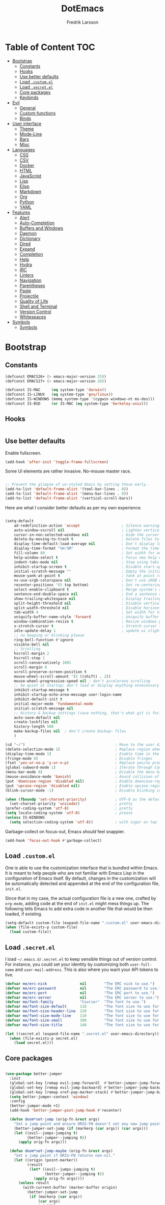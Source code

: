 #+TITLE: DotEmacs
#+AUTHOR: Fredrik Larsson

* Table of Content                                                      :TOC:
- [[#bootstrap][Bootstrap]]
  - [[#constants][Constants]]
  - [[#hooks][Hooks]]
  - [[#use-better-defaults][Use better defaults]]
  - [[#load-customel][Load =.custom.el=]]
  - [[#load-secretel][Load =.secret.el=]]
  - [[#core-packages][Core packages]]
  - [[#keybinds][Keybinds]]
- [[#evil][Evil]]
  - [[#general][General]]
  - [[#custom-functions][Custom functions]]
  - [[#binds][Binds]]
- [[#user-interface][User interface]]
  - [[#theme][Theme]]
  - [[#mode-line][Mode-Line]]
  - [[#bars][Bars]]
  - [[#misc][Misc]]
- [[#languages][Languages]]
  - [[#css][CSS]]
  - [[#csv][CSV]]
  - [[#docker][Docker]]
  - [[#html][HTML]]
  - [[#javascript][JavaScript]]
  - [[#lisp][Lisp]]
  - [[#elisp][Elisp]]
  - [[#markdown][Markdown]]
  - [[#org][Org]]
  - [[#python][Python]]
  - [[#yaml][YAML]]
- [[#features][Features]]
  - [[#alert][Alert]]
  - [[#auto-completion][Auto-Completion]]
  - [[#buffers-and-windows][Buffers and Windows]]
  - [[#daemon][Daemon]]
  - [[#dictionary][Dictionary]]
  - [[#dired][Dired]]
  - [[#expand][Expand]]
  - [[#completion][Completion]]
  - [[#help][Help]]
  - [[#hydra][Hydra]]
  - [[#irc][IRC]]
  - [[#linters][Linters]]
  - [[#navigation][Navigation]]
  - [[#parentheses][Parentheses]]
  - [[#paste][Paste]]
  - [[#projectile][Projectile]]
  - [[#quality-of-life][Quality of Life]]
  - [[#shell-and-terminal][Shell and Terminal]]
  - [[#version-control][Version Control]]
  - [[#whitespaces][Whitespaces]]
- [[#symbols][Symbols]]
  - [[#symbols-1][Symbols]]

* Bootstrap
** Constants

   #+BEGIN_SRC emacs-lisp
(defconst EMACS26+ (> emacs-major-version 25))
(defconst EMACS27+ (> emacs-major-version 26))

(defconst IS-MAC     (eq system-type 'darwin))
(defconst IS-LINUX   (eq system-type 'gnu/linux))
(defconst IS-WINDOWS (memq system-type '(cygwin windows-nt ms-dos)))
(defconst IS-BSD     (or IS-MAC (eq system-type 'berkeley-unix)))
   #+END_SRC


** Hooks

#+BEGIN_SRC emacs-lisp
#+END_SRC

** Use better defaults

   Enable fullscreen.

   #+BEGIN_SRC emacs-lisp
(add-hook 'after-init 'toggle-frame-fullscreen)
   #+END_SRC

   Some UI elements are rather invasive. No-mouse master race.

   #+BEGIN_SRC emacs-lisp

;; Prevent the glimpse of un-styled Emacs by setting these early.
(add-to-list 'default-frame-alist '(tool-bar-lines . 0))
(add-to-list 'default-frame-alist '(menu-bar-lines . 0))
(add-to-list 'default-frame-alist '(vertical-scroll-bars))
   #+END_SRC

   Here are what I consider better defaults as per my own experience.

   #+BEGIN_SRC emacs-lisp

(setq-default
    ad-redefinition-action 'accept                   ; Silence warnings for redefinition
    auto-window-vscroll nil                          ; Lighten vertical scroll
    cursor-in-non-selected-windows nil               ; Hide the cursor in inactive windows
    delete-by-moving-to-trash t                      ; Delete files to trash
    display-time-default-load-average nil            ; Don't display load average
    display-time-format "%H:%M"                      ; Format the time string
    fill-column 80                                   ; Set width for automatic line breaks
    help-window-select t                             ; Focus new help windows when opened
    indent-tabs-mode nil                             ; Stop using tabs to indent
    inhibit-startup-screen t                         ; Disable start-up screen
    initial-scratch-message ""                       ; Empty the initial *scratch* buffer
    mouse-yank-at-point t                            ; Yank at point rather than pointer
    ns-use-srgb-colorspace nil                       ; Don't use sRGB colors
    recenter-positions '(5 top bottom)               ; Set re-centering positions
    select-enable-clipboard t                        ; Merge system's and Emacs' clipboard
    sentence-end-double-space nil                    ; End a sentence after a dot and a space
    show-trailing-whitespace nil                     ; Display trailing whitespaces
    split-height-threshold nil                       ; Disable vertical window splitting
    split-width-threshold nil                        ; Disable horizontal window splitting
    tab-width 4                                      ; Set width for tabs
    uniquify-buffer-name-style 'forward              ; Uniquify buffer names
    window-combination-resize t                      ; Resize windows proportionally
    x-stretch-cursor t                               ; Stretch cursor to the glyph width
    idle-update-delay 1                              ; update ui slightly less often
    ;; no beeping or blinking please
    ring-bell-function #'ignore
    visible-bell nil
    ;; Scrolling
    hscroll-margin 2
    hscroll-step 1
    scroll-conservatively 1001
    scroll-margin 0
    scroll-preserve-screen-position t
    mouse-wheel-scroll-amount '(5 ((shift) . 2))
    mouse-wheel-progressive-speed nil ; don't accelerate scrolling
    ;; be quiet at startup; don't load or display anything unnecessary
    inhibit-startup-message t
    inhibit-startup-echo-area-message user-login-name
    inhibit-default-init t
    initial-major-mode 'fundamental-mode
    initial-scratch-message nil
    ;; History & backup settings (save nothing, that's what git is for)
    auto-save-default nil
    create-lockfiles nil
    history-length 500
    make-backup-files nil  ; don't create backup~ files
    )

(cd "~/")                                         ; Move to the user directory
(delete-selection-mode 1)                         ; Replace region when inserting text
(display-time-mode 1)                             ; Enable time in the mode-line
(fringe-mode 0)                                   ; Disable fringes
(fset 'yes-or-no-p 'y-or-n-p)                     ; Replace yes/no prompts with y/n
(global-subword-mode 1)                           ; Iterate through CamelCase words
(menu-bar-mode 0)                                 ; Disable the menu bar
(mouse-avoidance-mode 'banish)                    ; Avoid collision of mouse with point
(put 'downcase-region 'disabled nil)              ; Enable downcase-region
(put 'upcase-region 'disabled nil)                ; Enable upcase-region
(blink-cursor-mode -1)                            ; Disable blinking cursor

(when (fboundp 'set-charset-priority)             ; UTF-8 as the default coding system
  (set-charset-priority 'unicode))                ; pretty
(prefer-coding-system 'utf-8)                     ; pretty
(setq locale-coding-system 'utf-8)                ; please
(unless IS-WINDOWS
  (setq selection-coding-system 'utf-8))          ; with sugar on top
   #+END_SRC

   Garbage-collect on focus-out, Emacs /should/ feel snappier.

   #+BEGIN_SRC emacs-lisp
(add-hook 'focus-out-hook #'garbage-collect)
   #+END_SRC

** Load =.custom.el=

   One is able to use the customization interface that is bundled within Emacs. It
   is meant to help people who are not familiar with Emacs Lisp in the
   configuration of Emacs itself. By default, changes in the customization will be
   automatically detected and appended at the end of the configuration file,
   =init.el=.

   Since that in my case, the actual configuration file is a new one, crafted by
   =org-mode=, adding code at the end of =init.el= might mess things up. The
   following tells Emacs to add extra code in another file that would be then
   loaded, if existing.

   #+BEGIN_SRC emacs-lisp
(setq-default custom-file (expand-file-name ".custom.el" user-emacs-directory))
(when (file-exists-p custom-file)
  (load custom-file))
   #+END_SRC

** Load =.secret.el=

   I load =~/.emacs.d/.secret.el= to keep sensible things out of version control.
   For instance, you could set your identity by customizing both =user-full-name=
   and =user-mail-address=. This is also where you want your API tokens to live.

   #+BEGIN_SRC emacs-lisp
(defvar me/erc-nick               nil        "The ERC nick to use.")
(defvar me/erc-password           nil        "The ERC password to use.")
(defvar me/erc-port               nil        "The ERC port to use.")
(defvar me/erc-server             nil        "The ERC server to use.")
(defvar me/font-family            "Courier"  "The font to use.")
(defvar me/font-size-default      110        "The font size to use for default text.")
(defvar me/font-size-header-line  120        "The font size to use for the header-line.")
(defvar me/font-size-mode-line    110        "The font size to use for the mode-line.")
(defvar me/font-size-small        100        "The font size to use for smaller text.")
(defvar me/font-size-title        140        "The font size to use for titles.")

(let ((secret.el (expand-file-name ".secret.el" user-emacs-directory)))
  (when (file-exists-p secret.el)
    (load secret.el)))
   #+END_SRC

** Core packages

   #+BEGIN_SRC emacs-lisp

(use-package better-jumper
  :init
  (global-set-key [remap evil-jump-forward]  #'better-jumper-jump-forward)
  (global-set-key [remap evil-jump-backward] #'better-jumper-jump-backward)
  (global-set-key [remap xref-pop-marker-stack] #'better-jumper-jump-backward)
  (setq better-jumper-context 'window)
  :config
  (better-jumper-mode +1)
  (add-hook 'better-jumper-post-jump-hook #'recenter)

  (defun doom*set-jump (orig-fn &rest args)
    "Set a jump point and ensure ORIG-FN doesn't set any new jump points."
    (better-jumper-set-jump (if (markerp (car args)) (car args)))
    (let ((evil--jumps-jumping t)
          (better-jumper--jumping t))
      (apply orig-fn args)))

  (defun doom*set-jump-maybe (orig-fn &rest args)
    "Set a jump point if ORIG-FN returns non-nil."
    (let ((origin (point-marker))
          (result
           (let* ((evil--jumps-jumping t)
                  (better-jumper--jumping t))
             (apply orig-fn args))))
      (unless result
        (with-current-buffer (marker-buffer origin)
          (better-jumper-set-jump
           (if (markerp (car args))
               (car args)
             origin))))
      result))

  (defun doom|set-jump ()
    "Run `better-jumper-set-jump' but return nil, for short-circuiting hooks."
    (better-jumper-set-jump)
    nil))

(use-package undo-tree
    :config
    (setq undo-tree-auto-save-history nil ; disable because unstable
        ;; undo-in-region is known to cause undo history corruption, which can
        ;; be very destructive! Disabling it deters the error, but does not fix
        ;; it entirely!
        undo-tree-enable-undo-in-region nil
        undo-tree-history-directory-alist
        `(("." . ,(concat my/cache-dir "undo-tree-hist/"))))
    (global-undo-tree-mode +1))

(add-to-list 'load-path "~/.emacs.d/util/")
(require 'core-util)
   #+END_SRC

** Keybinds

   #+BEGIN_SRC emacs-lisp

(use-package general)
(defalias 'define-key! #'general-def)
(defalias 'unmap! #'general-unbind)

   #+END_SRC

* Evil
** General

   #+BEGIN_SRC emacs-lisp
(defvar +evil-want-o/O-to-continue-comments t
  "If non-nil, the o/O keys will continue comment lines if the point is on a
line with a linewise comment.")

(defun +evil--insert-newline (&optional above _noextranewline)
  (let ((pos (save-excursion (beginning-of-line-text) (point)))
        comment-auto-fill-only-comments)
    (require 'smartparens)
    (evil-narrow-to-field
      (if above
          (if (save-excursion (nth 4 (sp--syntax-ppss pos)))
              (evil-save-goal-column
                (setq evil-auto-indent nil)
                (goto-char pos)
                (let ((ws (abs (skip-chars-backward " \t"))))
                  ;; FIXME oh god why
                  (save-excursion
                    (if comment-line-break-function
                        (funcall comment-line-break-function)
                      (comment-indent-new-line))
                    (when (and (derived-mode-p 'c-mode 'c++-mode 'objc-mode 'java-mode 'js2-mode)
                               (eq (char-after) ?/))
                      (insert "*"))
                    (insert
                     (make-string (max 0 (+ ws (skip-chars-backward " \t")))
                                  32)))
                  (insert (make-string (max 1 ws) 32))))
            (evil-move-beginning-of-line)
            (insert (if use-hard-newlines hard-newline "\n"))
            (forward-line -1)
            (back-to-indentation))
        (evil-move-end-of-line)
        (cond ((sp-point-in-comment pos)
               (setq evil-auto-indent nil)
               (if comment-line-break-function
                   (funcall comment-line-break-function)
                 (comment-indent-new-line)))
              ;; TODO Find a better way to do this
              ((and (eq major-mode 'haskell-mode)
                    (fboundp 'haskell-indentation-newline-and-indent))
               (setq evil-auto-indent nil)
               (haskell-indentation-newline-and-indent))
              (t
               (insert (if use-hard-newlines hard-newline "\n"))
               (back-to-indentation)))))))

(defun +evil*insert-newline-below-and-respect-comments (orig-fn count)
  (if (or (not +evil-want-o/O-to-continue-comments)
          (not (eq this-command 'evil-open-below))
          (evil-insert-state-p))
      (funcall orig-fn count)
    (cl-letf (((symbol-function 'evil-insert-newline-below)
               (lambda () (+evil--insert-newline))))
      (let ((evil-auto-indent evil-auto-indent))
        (funcall orig-fn count)))))

(defun +evil*insert-newline-above-and-respect-comments (orig-fn count)
  (if (or (not +evil-want-o/O-to-continue-comments)
          (not (eq this-command 'evil-open-above))
          (evil-insert-state-p))
      (funcall orig-fn count)
    (cl-letf (((symbol-function 'evil-insert-newline-above)
               (lambda () (+evil--insert-newline 'above))))
      (let ((evil-auto-indent evil-auto-indent))
        (funcall orig-fn count)))))

(defun +evil*static-reindent (orig-fn &rest args)
  "Don't move cursor on indent."
  (save-excursion (apply orig-fn args)))

(defun +evil*resolve-vim-path (file-name)
  "Take a path and resolve any vim-like filename modifiers in it. This adds
support for most vim file modifiers, as well as:

  %:P   Resolves to `doom-project-root'.

See http://vimdoc.sourceforge.net/htmldoc/cmdline.html#filename-modifiers for
more information on modifiers."
  (let* (case-fold-search
         (regexp (concat "\\(?:^\\|[^\\\\]\\)"
                         "\\([#%]\\)"
                         "\\(\\(?::\\(?:[PphtreS~.]\\|g?s[^:\t\n ]+\\)\\)*\\)"))
         (matches
          (cl-loop with i = 0
                   while (and (< i (length file-name))
                              (string-match regexp file-name i))
                   do (setq i (1+ (match-beginning 0)))
                   and collect
                   (cl-loop for j to (/ (length (match-data)) 2)
                            collect (match-string j file-name)))))
    (dolist (match matches)
      (let ((flags (split-string (car (cdr (cdr match))) ":" t))
            (path (and buffer-file-name
                       (pcase (car (cdr match))
                         ("%" (file-relative-name buffer-file-name))
                         ("#" (save-excursion (other-window 1) (file-relative-name buffer-file-name))))))
            flag global)
        (if (not path)
            (setq path "")
          (while flags
            (setq flag (pop flags))
            (when (string-suffix-p "\\" flag)
              (setq flag (concat flag (pop flags))))
            (when (string-prefix-p "gs" flag)
              (setq global t
                    flag (substring flag 1)))
            (setq path
                  (or (pcase (substring flag 0 1)
                        ("p" (expand-file-name path))
                        ("~" (concat "~/" (file-relative-name path "~")))
                        ("." (file-relative-name path default-directory))
                        ("t" (file-name-nondirectory (directory-file-name path)))
                        ("r" (file-name-sans-extension path))
                        ("e" (file-name-extension path))
                        ("S" (shell-quote-argument path))
                        ("h"
                         (let ((parent (file-name-directory (expand-file-name path))))
                           (unless (equal (file-truename path)
                                          (file-truename parent))
                             (if (file-name-absolute-p path)
                                 (directory-file-name parent)
                               (file-relative-name parent)))))
                        ("s"
                         (if (featurep 'evil)
                             (when-let (args (evil-delimited-arguments (substring flag 1) 2))
                               (let ((pattern (evil-transform-vim-style-regexp (car args)))
                                     (replace (cadr args)))
                                 (replace-regexp-in-string
                                  (if global pattern (concat "\\(" pattern "\\).*\\'"))
                                  (evil-transform-vim-style-regexp replace) path t t
                                  (unless global 1))))
                           path))
                        ("P"
                         (let ((project-root (doom-project-root (file-name-directory (expand-file-name path)))))
                           (unless project-root
                             (user-error "Not in a project"))
                           (abbreviate-file-name project-root)))
                        (_ path))
                      "")))
          ;; strip trailing slash, if applicable
          (when (and (not (string= path "")) (equal (substring path -1) "/"))
            (setq path (substring path 0 -1))))
        (setq file-name
              (replace-regexp-in-string (format "\\(?:^\\|[^\\\\]\\)\\(%s\\)"
                                                (regexp-quote (string-trim-left (car match))))
                                        path file-name t t 1))))
    (replace-regexp-in-string regexp "\\1" file-name t)))

(with-eval-after-load 'evil (evil-define-command +evil*window-split (&optional count file)
  "Same as `evil-window-split', but focuses (and recenters) the new split."
  :repeat nil
  (interactive "P<f>")
  (split-window (selected-window) count
                (if evil-split-window-below 'above 'below))
  (call-interactively
   (if evil-split-window-below
       #'evil-window-up
     #'evil-window-down))
  (recenter)
  (when (and (not count) evil-auto-balance-windows)
    (balance-windows (window-parent)))
  (if file (evil-edit file))))

(with-eval-after-load 'evil (evil-define-command +evil*window-vsplit (&optional count file)
  "Same as `evil-window-vsplit', but focuses (and recenters) the new split."
  :repeat nil
  (interactive "P<f>")
  (split-window (selected-window) count
                (if evil-vsplit-window-right 'left 'right))
  (call-interactively
   (if evil-vsplit-window-right
       #'evil-window-left
     #'evil-window-right))
  (recenter)
  (when (and (not count) evil-auto-balance-windows)
    (balance-windows (window-parent)))
  (if file (evil-edit file))))

;;;###autoload
(defun +evil*escape (&rest _)
  "Call `doom/escape' if `evil-force-normal-state' is called interactively."
  (when (called-interactively-p 'any)
    (call-interactively #'doom/escape)))

;;;###autoload
(defun +evil*make-numbered-markers-global (orig-fn char)
  (or (and (>= char ?2) (<= char ?9))
      (funcall orig-fn char)))

;;;###autoload
(defun +evil*fix-dabbrev-in-minibuffer ()
  "Make `try-expand-dabbrev' from `hippie-expand' work in minibuffer. See
`he-dabbrev-beg', so we need to redefine syntax for '/'."
  (set-syntax-table (let* ((table (make-syntax-table)))
                      (modify-syntax-entry ?/ "." table)
                      table)))

(use-package evil
  :preface
  (setq evil-want-visual-char-semi-exclusive t
        evil-magic t
        evil-echo-state t
        evil-indent-convert-tabs t
        evil-ex-search-vim-style-regexp t
        evil-ex-substitute-global t
        evil-ex-visual-char-range t  ; column range for ex commands
        evil-insert-skip-empty-lines t
        evil-mode-line-format 'nil
        evil-respect-visual-line-mode t
        ;; more vim-like behavior
        evil-symbol-word-search t
        ;; cursor appearance
        evil-default-cursor '+evil-default-cursor
        evil-normal-state-cursor 'box
        evil-emacs-state-cursor  '(box +evil-emacs-cursor)
        evil-insert-state-cursor 'bar
        evil-visual-state-cursor 'hollow
        ;; must be set before evil/evil-collection is loaded
        evil-want-keybinding nil)

  :config
  (evil-select-search-module 'evil-search-module 'evil-search)

  (put 'evil-define-key* 'lisp-indent-function 'defun)

  ;; Start help-with-tutorial in emacs state
  (advice-add #'help-with-tutorial :after (lambda (&rest _) (evil-emacs-state +1)))

  ;; Change the cursor color in emacs state. We do it this roundabout way
  ;; instead of changing `evil-default-cursor' (or `evil-emacs-state-cursor') so
  ;; it won't interfere with users who have changed these variables.
  (defvar +evil--default-cursor-color "#ffffff")
  (defvar +evil--emacs-cursor-color "#ff9999")

  (defun +evil|update-cursor-color ()
    (setq +evil--default-cursor-color (face-background 'cursor)
          +evil--emacs-cursor-color (face-foreground 'warning)))
  (add-hook 'doom-load-theme-hook #'+evil|update-cursor-color)

  (defun +evil-default-cursor ()
    (evil-set-cursor-color +evil--default-cursor-color))
  (defun +evil-emacs-cursor ()
    (evil-set-cursor-color +evil--emacs-cursor-color))

  (defun +evil|update-shift-width ()
    (setq evil-shift-width tab-width))
  (add-hook 'after-change-major-mode-hook #'+evil|update-shift-width)


  ;; --- keybind fixes ----------------------
  (with-eval-after-load 'wgrep
    ;; A wrapper that invokes `wgrep-mark-deletion' across lines you use
    ;; `evil-delete' in wgrep buffers.
    (define-key wgrep-mode-map [remap evil-delete] #'+evil-delete))

  (defun +evil|disable-highlights ()
    "Disable ex search buffer highlights."
    (when (evil-ex-hl-active-p 'evil-ex-search)
      (evil-ex-nohighlight)
      t))
  (add-hook 'doom-escape-hook #'+evil|disable-highlights)


  ;; --- evil hacks -------------------------
  (defun +evil|display-vimlike-save-message ()
    "Shorter, vim-esque save messages."
    (message "\"%s\" %dL, %dC written"
             (if buffer-file-name
                 (file-relative-name (file-truename buffer-file-name) (projectile-project-root))
               (buffer-name))
             (count-lines (point-min) (point-max))
             (buffer-size)))
  (unless noninteractive
    (setq save-silently t)
    (add-hook 'after-save-hook #'+evil|display-vimlike-save-message))
  ;; Make ESC (from normal mode) the universal escaper. See `doom-escape-hook'.
  (advice-add #'evil-force-normal-state :after #'+evil*escape)
  ;; Don't move cursor when indenting
  (advice-add #'evil-indent :around #'+evil*static-reindent)
  ;; monkey patch `evil-ex-replace-special-filenames' to improve support for
  ;; file modifiers like %:p:h. This adds support for most of vim's modifiers,
  ;; and one custom one: %:P (expand to the project root).
  (advice-add #'evil-ex-replace-special-filenames :override #'+evil*resolve-vim-path)

  ;; make `try-expand-dabbrev' (from `hippie-expand') work in minibuffer
  (add-hook 'minibuffer-inactive-mode-hook #'+evil*fix-dabbrev-in-minibuffer)

  ;; Focus and recenter new splits
  (advice-add #'evil-window-split  :override #'+evil*window-split)
  (advice-add #'evil-window-vsplit :override #'+evil*window-vsplit)

  ;; In evil, registers 2-9 are buffer-local. In vim, they're global, so...
  (advice-add #'evil-global-marker-p :around #'+evil*make-numbered-markers-global)

  ;; Make o/O continue comments (see `+evil-want-o/O-to-continue-comments')
  (advice-add #'evil-open-above :around #'+evil*insert-newline-above-and-respect-comments)
  (advice-add #'evil-open-below :around #'+evil*insert-newline-below-and-respect-comments)

  ;; --- custom interactive codes -----------
  ;; These arg types will highlight matches in the current buffer
  (evil-ex-define-argument-type buffer-match :runner +evil-ex-buffer-match)
  (evil-ex-define-argument-type global-match :runner +evil-ex-global-match)
  ;; Other commands can make use of this
  (evil-define-interactive-code "<//>"
    :ex-arg buffer-match (list (if (evil-ex-p) evil-ex-argument)))
  (evil-define-interactive-code "<//g>"
    :ex-arg global-match (list (if (evil-ex-p) evil-ex-argument)))

  ;; By default :g[lobal] doesn't highlight matches in the current buffer. I've
  ;; got to write my own argument type and interactive code to get it to do so.
  (evil-ex-define-argument-type global-delim-match :runner +evil-ex-global-delim-match)
  (dolist (sym '(evil-ex-global evil-ex-global-inverted))
    (evil-set-command-property sym :ex-arg 'global-delim-match))

  ;; Forward declare these so that ex completion works, even if the autoloaded
  ;; functions aren't loaded yet.
  (evil-set-command-properties
   '+evil:align :move-point t :ex-arg 'buffer-match :ex-bang t :keep-visual t :suppress-operator t)
  (evil-mode 1))
   #+END_SRC

   #+BEGIN_SRC emacs-lisp
(use-package evil-collection
  :config
  (evil-collection-init))
   #+END_SRC

   #+BEGIN_SRC emacs-lisp
(use-package evil-args
  :after evil)
   #+END_SRC

   #+BEGIN_SRC emacs-lisp

(use-package evil-commentary
    :commands (evil-commentary
             evil-commentary-yank
             evil-commentary-yank-line
             evil-commentary-line)
  :config (evil-commentary-mode))

   #+END_SRC

   #+BEGIN_SRC emacs-lisp

(use-package evil-easymotion
  :commands (evilem-create evilem-default-keybindings)
  :config
  ;; Use evil-search backend, instead of isearch
  (evilem-make-motion evilem-motion-search-next #'evil-ex-search-next
                      :bind ((evil-ex-search-highlight-all nil)))
  (evilem-make-motion evilem-motion-search-previous #'evil-ex-search-previous
                      :bind ((evil-ex-search-highlight-all nil)))

  (evilem-make-motion evilem-motion-search-word-forward #'evil-ex-search-word-forward
                      :bind ((evil-ex-search-highlight-all nil)))
  (evilem-make-motion evilem-motion-search-word-backward #'evil-ex-search-word-backward
                      :bind ((evil-ex-search-highlight-all nil))))

   #+END_SRC

   #+BEGIN_SRC emacs-lisp

(use-package evil-embrace
  :commands (embrace-add-pair embrace-add-pair-regexp)
  :hook (LaTeX-mode . embrace-LaTeX-mode-hook)
  :hook (org-mode . embrace-org-mode-hook)
  :hook ((ruby-mode enh-ruby-mode) . embrace-ruby-mode-hook)
  :hook (emacs-lisp-mode . embrace-emacs-lisp-mode-hook)
  :hook ((lisp-mode emacs-lisp-mode clojure-mode racket-mode)
         . +evil|embrace-lisp-mode-hook)
  :hook ((org-mode LaTeX-mode) . +evil|embrace-latex-mode-hook)
  :hook ((c++-mode rust-mode rustic-mode csharp-mode java-mode swift-mode typescript-mode)
         . +evil|embrace-angle-bracket-modes-hook)
  :init
  (with-eval-after-load 'evil-surround
    (evil-embrace-enable-evil-surround-integration))
  :config
  (setq evil-embrace-show-help-p nil)

  (defun +evil|embrace-latex-mode-hook ()
    (embrace-add-pair-regexp ?l "\\[a-z]+{" "}" #'+evil--embrace-latex))

  (defun +evil|embrace-lisp-mode-hook ()
    (push (cons ?f (make-embrace-pair-struct
                    :key ?f
                    :read-function #'+evil--embrace-elisp-fn
                    :left-regexp "([^ ]+ "
                    :right-regexp ")"))
          embrace--pairs-list))

  (defun +evil|embrace-angle-bracket-modes-hook ()
    (set (make-local-variable 'evil-embrace-evil-surround-keys)
         (delq ?< evil-embrace-evil-surround-keys))
    (push (cons ?< (make-embrace-pair-struct
                    :key ?<
                    :read-function #'+evil--embrace-angle-brackets
                    :left-regexp "\\[a-z]+<"
                    :right-regexp ">"))
          embrace--pairs-list))

  ;; Add escaped-sequence support to embrace
  (setf (alist-get ?\\ (default-value 'embrace--pairs-list))
        (make-embrace-pair-struct
         :key ?\\
         :read-function #'+evil--embrace-escaped
         :left-regexp "\\[[{(]"
         :right-regexp "\\[]})]")))

   #+END_SRC

   #+BEGIN_SRC emacs-lisp

(use-package evil-escape
    :after evil
    :commands (evil-escape)
    :init
    (setq evil-escape-excluded-states '(normal visual multiedit emacs motion)
            evil-escape-excluded-major-modes '(treemacs-mode vterm-mode)
            evil-escape-key-sequence "jk"
            evil-escape-delay 0.25)
    (evil-define-key* '(insert replace visual operator) 'global "\C-g" #'evil-escape)
  :config
  ;; no `evil-escape' in minibuffer
  (add-hook 'evil-escape-inhibit-functions #'minibufferp)
  ;; so that evil-escape-mode-hook runs, and can be toggled by evil-mc
  (evil-escape-mode +1))

   #+END_SRC

   #+BEGIN_SRC emacs-lisp

(use-package evil-exchange
    :commands evil-exchange
    :config
    (defun +evil|escape-exchange ()
        (when evil-exchange--overlays
        (evil-exchange-cancel)
        t))
    (add-hook 'doom-escape-hook #'+evil|escape-exchange))

   #+END_SRC

   #+BEGIN_SRC emacs-lisp

(use-package evil-indent-plus
  :after evil)

   #+END_SRC

   #+BEGIN_SRC emacs-lisp

(use-package evil-numbers
    :straight (:host github :repo "janpath/evil-numbers"))

   #+END_SRC

   #+BEGIN_SRC emacs-lisp

(use-package evil-textobj-anyblock
  :after evil)

   #+END_SRC

   #+BEGIN_SRC emacs-lisp

(use-package evil-snipe
    :commands (evil-snipe-mode evil-snipe-override-mode
             evil-snipe-local-mode evil-snipe-override-local-mode)
  :init
  (setq evil-snipe-smart-case t
        evil-snipe-scope 'line
        evil-snipe-repeat-scope 'visible
        evil-snipe-char-fold t)
  :config
  (pushnew! evil-snipe-disabled-modes 'Info-mode 'calc-mode)
  (evil-snipe-mode +1)
  (evil-snipe-override-mode +1))

   #+END_SRC

   #+BEGIN_SRC emacs-lisp

(use-package evil-surround
    :commands (global-evil-surround-mode
             evil-surround-edit
             evil-Surround-edit
             evil-surround-region)
  :config (global-evil-surround-mode 1))

   #+END_SRC

   #+BEGIN_SRC emacs-lisp

(use-package evil-visualstar
    :after evil
    :commands
    (evil-visualstar/begin-search
        evil-visualstar/begin-search-forward
        evil-visualstar/begin-search-backward)
    :init
    (evil-define-key* 'visual 'global
        "*" #'evil-visualstar/begin-search-forward
        "#" #'evil-visualstar/begin-search-backward))

   #+END_SRC

   #+BEGIN_SRC emacs-lisp

(use-package exato
    :commands (evil-outer-xml-attr evil-inner-xml-attr))

   #+END_SRC

*** ESCAPE

    Universal, non-nuclear escape

    `keyboard-quit' is too much of a nuclear option. I wanted an ESC/C-g to
    do-what-I-mean. It serves four purposes (in order):

    1. Quit active states e.g. highlights, searches, snippets, iedit,
       multiple-cursors, recording macros, etc.
    2. Close popup windows remotely (if it is allowed to)
    3. Refresh buffer indicators, like git-gutter and flycheck
    4. Or fall back to `keyboard-quit'

    And it should do these things incrementally, rather than all at once. And it
    shouldn't interfere with recording macros or the minibuffer. This may require
    you press ESC/C-g two or three times on some occasions to reach
    `keyboard-quit', but this is much more intuitive.
    #+BEGIN_SRC emacs-lisp
(defvar doom-escape-hook nil
  "A hook run after C-g is pressed (or ESC in normal mode, for evil users). Both
trigger `doom/escape'.

If any hook returns non-nil, all hooks after it are ignored.")

(defun doom/escape ()
"Run `doom-escape-hook'."
  (interactive)
  (cond ((minibuffer-window-active-p (minibuffer-window))
         ;; quit the minibuffer if open.
         (abort-recursive-edit))
        ;; Run all escape hooks. If any returns non-nil, then stop there.
        ((run-hook-with-args-until-success 'doom-escape-hook))
        ;; don't abort macros
        ((or defining-kbd-macro executing-kbd-macro) nil)
        ;; Back to the default
        ((keyboard-quit))))

(global-set-key [remap keyboard-quit] #'doom/escape)
    #+END_SRC

** Custom functions

   #+BEGIN_SRC emacs-lisp
(defun +evil/visual-indent ()
  "vnoremap < <gv"
  (interactive)
  (evil-shift-right (region-beginning) (region-end))
  (evil-normal-state)
  (evil-visual-restore))

(defun +evil/visual-dedent ()
  "vnoremap > >gv"
  (interactive)
  (evil-shift-left (region-beginning) (region-end))
  (evil-normal-state)
  (evil-visual-restore))

(defun +evil/paste-preserve-register ()
  "Call `evil-paste-after' without overwriting the clipboard (by writing to the
0 register instead). This allows you to paste the same text again afterwards."
  (interactive)
  (let ((evil-this-register ?0))
    (call-interactively #'evil-paste-after)))
   #+END_SRC

** Binds

   #+BEGIN_SRC emacs-lisp
(with-eval-after-load 'evil (progn
  (evil-define-operator +evil:open-scratch-buffer (bang)
    (interactive "<!>")
    (doom/open-scratch-buffer bang))

  (evil-define-command +evil:pwd (bang)
    "Display the current working directory. If BANG, copy it to your clipboard."
    (interactive "<!>")
    (if (not bang)
        (pwd)
      (kill-new default-directory)
      (message "Copied to clipboard")))

  (evil-define-command +evil:make (arguments &optional bang)
    "Run make with ARGUMENTS.
  If BANG is non-nil, open compilation output in a comint buffer.

  If BANG, then run ARGUMENTS as a full command. This command understands vim file
  modifiers (like %:p:h). See `+evil*resolve-vim-path' for details."
    (interactive "<sh><!>")
    (+evil:compile (format "make %s"
                          (evil-ex-replace-special-filenames
                          arguments))
                  bang))

  (evil-define-command +evil:compile (arguments &optional bang)
    "Run `compile-command' with ARGUMENTS.
  If BANG is non-nil, open compilation output in a comint buffer.

  This command understands vim file modifiers (like %:p:h). See
  `+evil*resolve-vim-path' for details."
    (interactive "<sh><!>")
    (compile (evil-ex-replace-special-filenames
              (format "%s %s"
                      (eval compile-command)
                      arguments))
            bang))

  (evil-define-command +evil:reverse-lines (beg end)
    "Reverse lines between BEG and END."
    (interactive "<r>")
    (reverse-region beg end))

  (evil-define-command +evil:cd (&optional path)
    "Change `default-directory' with `cd'."
    (interactive "<f>")
    (let ((path (or path "~")))
      (cd path)
      (message "Changed directory to '%s'" (abbreviate-file-name (expand-file-name path)))))

  (evil-define-command +evil:kill-all-buffers (&optional bang)
    "Kill all buffers. If BANG, kill current session too."
    (interactive "<!>")
    (if (and bang (fboundp '+workspace/kill-session))
        (+workspace/kill-session)
      (doom/kill-all-buffers)))

  (evil-define-command +evil:kill-matching-buffers (&optional bang pattern)
    "Kill all buffers matching PATTERN regexp. If BANG, only match project
  buffers."
    (interactive "<a>")
    (doom/kill-matching-buffers pattern bang))

  (evil-define-command +evil:help (&optional bang query)
    "Look up help documentation for QUERY in Emacs documentation.

  If BANG, search Doom documentation."
    (interactive "<!><a>")
    (if bang
        (doom/help-search query)
      (cond ((or (null query) (string-empty-p (string-trim query)))
            (call-interactively
              (or (command-remapping #'apropos)
                  #'apropos)))
            ((string-match-p "^ *:[a-z]" query)
            (let* ((modules
                    (cl-loop for path in (doom-module-load-path 'all)
                              for (cat . mod) = (doom-module-from-path path)
                              for format = (format "%s %s" cat mod)
                              if (doom-module-p cat mod)
                              collect (propertize format 'module (list cat mod))
                              else if (and cat mod)
                              collect (propertize format
                                                  'face 'font-lock-comment-face
                                                  'module (list cat mod))))
                    (module (completing-read "Describe module: " modules nil t query))
                    (key (get-text-property 0 'module module)))
              (doom/help-modules key)))
            ((and (string-match-p "\\(?:SPC\\|[CMsSH]-[^ ]\\|<[^>]+>\\)" query)
                  (helpful-key (kbd (string-trim query)))))
            ((apropos query t)))))

  ;;; Custom commands
  ;; Editing
  (evil-ex-define-cmd "@"            #'+evil:macro-on-all-lines)   ; TODO Test me
  (evil-ex-define-cmd "al[ign]"      #'+evil:align)
  (evil-ex-define-cmd "ral[ign]"     #'+evil:align-right)
  (evil-ex-define-cmd "enhtml"       #'+web:encode-html-entities)
  (evil-ex-define-cmd "dehtml"       #'+web:decode-html-entities)
  (evil-ex-define-cmd "mc"           #'+multiple-cursors:evil-mc)
  (evil-ex-define-cmd "iedit"        #'evil-multiedit-ex-match)
  (evil-ex-define-cmd "na[rrow]"     #'+evil:narrow-buffer)
  (evil-ex-define-cmd "retab"        #'+evil:retab)
  (evil-ex-define-cmd "rev[erse]"    #'+evil:reverse-lines)

  ;;; External resources
  ;; TODO (evil-ex-define-cmd "db"          #'doom:db)
  ;; TODO (evil-ex-define-cmd "dbu[se]"     #'doom:db-select)
  ;; TODO (evil-ex-define-cmd "go[ogle]"    #'doom:google-search)
  (evil-ex-define-cmd "lo[okup]"    #'+lookup:online)
  (evil-ex-define-cmd "dash"        #'+lookup:dash)
  (evil-ex-define-cmd "http"        #'httpd-start)            ; start http server
  (evil-ex-define-cmd "repl"        #'+eval:repl)             ; invoke or send to repl
  (evil-ex-define-cmd "h[elp]"      #'+evil:help)

  ;; TODO (evil-ex-define-cmd "rx"          'doom:regex)             ; open re-builder
  (evil-ex-define-cmd "sh[ell]"     #'+eshell:run)
  (evil-ex-define-cmd "t[mux]"      #'+tmux:run)              ; send to tmux
  (evil-ex-define-cmd "tcd"         #'+tmux:cd-here)          ; cd to default-directory in tmux
  (evil-ex-define-cmd "pad"         #'+evil:open-scratch-buffer)

  ;;; GIT
  (evil-ex-define-cmd "gist"        #'+gist:send)  ; send current buffer/region to gist
  (evil-ex-define-cmd "gistl"       #'+gist:list)  ; list gists by user
  (evil-ex-define-cmd "gbrowse"     #'+vc:git-browse)       ; show file/region in github/gitlab
  (evil-ex-define-cmd "gissues"     #'forge-browse-issues)  ; show github issues
  (evil-ex-define-cmd "git"         #'magit-status)         ; open magit status window
  (evil-ex-define-cmd "gstage"      #'magit-stage)
  (evil-ex-define-cmd "gunstage"    #'magit-unstage)
  (evil-ex-define-cmd "gblame"      #'magit-blame)
  (evil-ex-define-cmd "grevert"     #'git-gutter:revert-hunk)

  ;;; Dealing with buffers
  (evil-ex-define-cmd "k[ill]"      #'doom/kill-current-buffer)
  (evil-ex-define-cmd "k[ill]all"   #'+evil:kill-all-buffers)
  (evil-ex-define-cmd "k[ill]m"     #'+evil:kill-matching-buffers)
  (evil-ex-define-cmd "k[ill]o"     #'doom/kill-other-buffers)
  (evil-ex-define-cmd "k[ill]b"     #'doom/kill-buried-buffers)
  (evil-ex-define-cmd "l[ast]"      #'doom/popup-restore)
  (evil-ex-define-cmd "m[sg]"       #'view-echo-area-messages)
  (evil-ex-define-cmd "pop[up]"     #'doom/popup-this-buffer)

  ;;; Project navigation
  (evil-ex-define-cmd "a"           #'projectile-find-other-file)
  (evil-ex-define-cmd "cd"          #'+evil:cd)
  (evil-ex-define-cmd "pwd"         #'+evil:pwd)

  (evil-ex-define-cmd "ag"        #'+ivy:ag)
  (evil-ex-define-cmd "agc[wd]"   #'+ivy:ag-from-cwd)
  (evil-ex-define-cmd "rg"        #'+ivy:rg)
  (evil-ex-define-cmd "rgc[wd]"   #'+ivy:rg-from-cwd)
  (evil-ex-define-cmd "pt"        #'+ivy:pt)
  (evil-ex-define-cmd "ptc[wd]"   #'+ivy:pt-from-cwd)
  (evil-ex-define-cmd "grep"      #'+ivy:grep)
  (evil-ex-define-cmd "grepc[wd]" #'+ivy:grep-from-cwd)
  (evil-ex-define-cmd "sw[iper]"  #'+ivy:swiper)
  (evil-ex-define-cmd "todo"      #'+ivy:todo)

  ;;; Project tools
  (evil-ex-define-cmd "compile"     #'+evil:compile)
  (evil-ex-define-cmd "mak[e]"      #'+evil:make)
  (evil-ex-define-cmd "debug"       #'+debugger/start)
  (evil-ex-define-cmd "er[rors]"    #'flycheck-list-errors)

  ;;; File operations
  (evil-ex-define-cmd "cp"          #'+evil:copy-this-file)
  (evil-ex-define-cmd "mv"          #'+evil:move-this-file)
  (evil-ex-define-cmd "rm"          #'+evil:delete-this-file)

  ;;; Sessions/tabs
  (evil-ex-define-cmd "sclear"      #'+workspace/kill-session)
  (evil-ex-define-cmd "sl[oad]"     #'doom/quickload-session)
  (evil-ex-define-cmd "ss[ave]"     #'doom/quicksave-session)
  (evil-ex-define-cmd "tabc[lose]"  #'+workspace:delete)
  (evil-ex-define-cmd "tabclear"    #'doom/kill-all-buffers)
  (evil-ex-define-cmd "tabl[ast]"   #'+workspace/switch-to-last)
  (evil-ex-define-cmd "tabload"     #'+workspace:load)
  (evil-ex-define-cmd "tabn[ew]"    #'+workspace:new)
  (evil-ex-define-cmd "tabn[ext]"   #'+workspace:switch-next)
  (evil-ex-define-cmd "tabp[rev]"   #'+workspace:switch-previous)
  (evil-ex-define-cmd "tabr[ename]" #'+workspace:rename)
  (evil-ex-define-cmd "tabs"        #'+workspace/display)
  (evil-ex-define-cmd "tabsave"     #'+workspace:save)

  ;;; Org-mode
  (evil-ex-define-cmd "cap"         #'org-capture)))
   #+END_SRC

*** Global
    #+BEGIN_SRC emacs-lisp
(add-hook 'my/after-init-hook 
  (lambda ()
        (map!
        (:map override
        ;; A little sandbox to run code in
        "M-;" #'eval-expression
        "A-;" #'eval-expression)

        ;; Smarter newlines
        :i [remap newline] #'newline-and-indent  ; auto-indent on newline
        :i "C-j"           #'+default/newline    ; default behavior

        (:map (help-mode-map helpful-mode-map)
          :n "o" 'ace-link-help)

        ;; misc
        :n "C-S-f"  #'toggle-frame-fullscreen

        ;; ported from vim
        :m  "]m"    #'+evil/next-beginning-of-method
        :m  "[m"    #'+evil/previous-beginning-of-method
        :m  "]M"    #'+evil/next-end-of-method
        :m  "[M"    #'+evil/previous-end-of-method
        :m  "]#"    #'+evil/next-preproc-directive
        :m  "[#"    #'+evil/previous-preproc-directive
        :m  "]*"    #'+evil/next-comment
        :m  "[*"    #'+evil/previous-comment
        :m  "]\\"   #'+evil/next-comment
        :m  "[\\"   #'+evil/previous-comment
        :nv "z="    #'flyspell-correct-word-generic
        :v  "@"     #'+evil:apply-macro

        ;; ported from vim-unimpaired
        :n  "] SPC" #'+evil/insert-newline-below
        :n  "[ SPC" #'+evil/insert-newline-above
        :n  "]b"    #'next-buffer
        :n  "[b"    #'previous-buffer
        :n  "]f"    #'+evil/next-file
        :n  "[f"    #'+evil/previous-file
        :m  "]u"    #'+evil:url-encode
        :m  "[u"    #'+evil:url-decode
        :m  "]y"    #'+evil:c-string-encode
        :m  "[y"    #'+evil:c-string-decode
        ;; NOTE hl-todo-{next,previous} have ]t/[t, use ]F/[F instead
        ;; NOTE {next,previous}-error have ]e/[e, use ddp/ddP or gx instead
        :m "]x" #'+web:encode-html-entities
        :m "[x" #'+web:decode-html-entities

        ;; custom vim-unmpaired-esque keys
        :m  "]a"    #'evil-forward-arg
        :m  "[a"    #'evil-backward-arg
        :m  "]e"    #'next-error
        :m  "[e"    #'previous-error
        :n  "]F"    #'+evil/next-frame
        :n  "[F"    #'+evil/previous-frame
        :m  "]h"    #'outline-next-visible-heading
        :m  "[h"    #'outline-previous-visible-heading
        :n  "[o"    #'+evil/insert-newline-above
        :n  "]o"    #'+evil/insert-newline-below
        :n  "gp"    #'+evil/reselect-paste
        :v  "gp"    #'+evil/paste-preserve-register
        :nv "g@"    #'+evil:apply-macro
        :nv "gc"    #'evil-commentary
        :nv "gx"    #'evil-exchange
        :n  "g="    #'evil-numbers/inc-at-pt
        :n  "g-"    #'evil-numbers/dec-at-pt
        :v  "g="    #'evil-numbers/inc-at-pt-incremental
        :v  "g-"    #'evil-numbers/dec-at-pt-incremental
        :v  "g+"    #'evil-numbers/inc-at-pt

        ;; custom evil keybinds
        :n  "zx"    #'kill-current-buffer
        :n  "ZX"    #'bury-buffer
        ;; repeat in visual mode (FIXME buggy)
        :v  "."     #'+evil:apply-macro
        ;; don't leave visual mode after shifting
        :v  "<"     #'+evil/visual-dedent  ; vnoremap < <gv
        :v  ">"     #'+evil/visual-indent  ; vnoremap > >gv

        ;; window management (prefix "C-w")
        (:map evil-window-map
          ;; Navigation
          "C-h"     #'evil-window-left
          "C-j"     #'evil-window-down
          "C-k"     #'evil-window-up
          "C-l"     #'evil-window-right
          "C-w"     #'other-window
          ;; Swapping windows
          "H"       #'+evil/window-move-left
          "J"       #'+evil/window-move-down
          "K"       #'+evil/window-move-up
          "L"       #'+evil/window-move-right
          "C-S-w"   #'ace-swap-window
          ;; Window undo/redo
          (:prefix "m"
            "m"       #'doom/window-maximize-buffer
            "v"       #'doom/window-maximize-vertically
            "s"       #'doom/window-maximize-horizontally)
          "u"       #'winner-undo
          "C-u"     #'winner-undo
          "C-r"     #'winner-redo
          "o"       #'doom/window-enlargen
          ;; Delete window
          "c"       #'+workspace/close-window-or-workspace
          "C-C"     #'ace-delete-window)

        ;; Plugins
        ;; evil-easymotion
        :m  "gs"    #'+evil/easymotion  ; lazy-load `evil-easymotion'
        (:after evil-easymotion
          :map evilem-map
          "a" (evilem-create #'evil-forward-arg)
          "A" (evilem-create #'evil-backward-arg)
          "s" (evilem-create #'evil-snipe-repeat
                            :name 'evil-easymotion-snipe-forward
                            :pre-hook (save-excursion (call-interactively #'evil-snipe-s))
                            :bind ((evil-snipe-scope 'buffer)
                                    (evil-snipe-enable-highlight)
                                    (evil-snipe-enable-incremental-highlight)))
          "S" (evilem-create #'evil-snipe-repeat
                            :name 'evil-easymotion-snipe-backward
                            :pre-hook (save-excursion (call-interactively #'evil-snipe-S))
                            :bind ((evil-snipe-scope 'buffer)
                                    (evil-snipe-enable-highlight)
                                    (evil-snipe-enable-incremental-highlight)))
          "SPC" (λ!! #'avy-goto-char-timer t)
          "/" #'avy-goto-char-timer)

        ;; text object plugins
        :textobj "x" #'evil-inner-xml-attr               #'evil-outer-xml-attr
        :textobj "a" #'evil-inner-arg                    #'evil-outer-arg
        :textobj "B" #'evil-textobj-anyblock-inner-block #'evil-textobj-anyblock-a-block
        :textobj "i" #'evil-indent-plus-i-indent         #'evil-indent-plus-a-indent
        :textobj "k" #'evil-indent-plus-i-indent-up      #'evil-indent-plus-a-indent-up
        :textobj "j" #'evil-indent-plus-i-indent-up-down #'evil-indent-plus-a-indent-up-down

        ;; evil-snipe
        (:after evil-snipe
          :map evil-snipe-parent-transient-map
          "C-;" (λ! (require 'evil-easymotion)
                    (call-interactively
                    (evilem-create #'evil-snipe-repeat
                                    :bind ((evil-snipe-scope 'whole-buffer)
                                          (evil-snipe-enable-highlight)
                                          (evil-snipe-enable-incremental-highlight))))))

        ;; evil-surround
        :v "S" #'evil-surround-region
        :o "s" #'evil-surround-edit
        :o "S" #'evil-Surround-edit)
        ))
    #+END_SRC


* User interface

** Theme

   Load theme

   #+BEGIN_SRC emacs-lisp

* Languages
** CSS

   #+BEGIN_SRC emacs-lisp
(use-package css-mode
  :custom (css-indent-offset 2))

(use-package scss-mode
  :preface
  (defun me/scss-set-comment-style ()
    (setq-local comment-end "")
    (setq-local comment-start "//"))
  :mode ("\\.sass\\'" "\\.scss\\'")
  :hook (scss-mode . me/scss-set-comment-style))
   #+END_SRC

** CSV

   #+BEGIN_SRC emacs-lisp
(use-package csv-mode
  :config (setq-default csv-align-padding 2))
   #+END_SRC

** Docker

   #+BEGIN_SRC emacs-lisp
(use-package dockerfile-mode :mode "Dockerfile\\'")
   #+END_SRC

** HTML

   HTML mode is defined in =sgml-mode.el=.

   #+BEGIN_SRC emacs-lisp
(use-package sgml-mode
  :preface
  (defun me/html-set-pretty-print-function ()
    (setq me/pretty-print-function #'sgml-pretty-print))
  :hook
  ((html-mode . me/html-set-pretty-print-function)
   (html-mode . sgml-electric-tag-pair-mode)
   (html-mode . sgml-name-8bit-mode)
   (html-mode . toggle-truncate-lines))
  :custom
  (sgml-basic-offset 2))
   #+END_SRC

** JavaScript

   - *TOFIX*: Indent level is broken
     (https://github.com/joshwnj/json-mode/issues/32).

   #+BEGIN_SRC emacs-lisp
(use-package js
  :preface
  (defun me/js-prettify-symbols-mode-on ()
    (add-to-list 'prettify-symbols-alist '("function" . ?\u0192))
    (prettify-symbols-mode 1))
  :hook
  (js-mode . me/js-prettify-symbols-mode-on)
  :custom
  (js-indent-level 4))

(use-package js2-mode
  :custom
  (js2-idle-timer-delay 0)
  (js2-mode-show-parse-errors nil)
  (js2-mode-show-strict-warnings nil))

(use-package json-mode
  :mode "\\.json\\'"
  :preface
  (defun me/json-set-indent-level ()
    (setq-local js-indent-level 4))
  :hook (json-mode . me/json-set-indent-level))

(use-package rjsx-mode
  :preface
  (defun me/rjsx-set-ongoing-hydra-body ()
    (setq me/ongoing-hydra-body #'hydra-rjsx/body))
  (defun me/rjsx-set-pretty-print-function ()
    (setq me/pretty-print-function #'sgml-pretty-print))
  :hook
  ((rjsx-mode . me/aggressive-indent-mode-off)
   (rjsx-mode . me/rjsx-set-ongoing-hydra-body)
   (rjsx-mode . me/rjsx-set-pretty-print-function)
   (rjsx-mode . sgml-electric-tag-pair-mode)
   (rjsx-mode . turn-off-auto-fill)))

(use-package typescript-mode
    :mode "\\.ts\\'")

;; (use-package tide
;;     :defer t
;;     :after typescript-mode
;;     :custom
;;     (tide-completion-detailed t)
;;     (tide-always-show-documentation t)
;;     :hook
;;     (typescript-mode . tide))

(use-package web-mode
  :custom (web-mode-enable-auto-indentation nil))
   #+END_SRC

** Lisp

   #+BEGIN_SRC emacs-lisp
(use-package ielm
  :hook (ielm-mode . (lambda () (setq-local scroll-margin 0))))
   #+END_SRC

** Elisp

   #+BEGIN_SRC emacs-lisp
(add-hook 'emacs-lisp-mode-hook 'prettify-symbols-mode)


   #+END_SRC

** Markdown

   #+BEGIN_SRC emacs-lisp
(use-package markdown-mode
  :preface
  (defun me/markdown-set-ongoing-hydra-body ()
    (setq me/ongoing-hydra-body #'hydra-markdown/body))
  :mode
  ("INSTALL\\'"
   "CONTRIBUTORS\\'"
   "LICENSE\\'"
   "README\\'"
   "\\.markdown\\'"
   "\\.md\\'")
  :hook
  (markdown-mode . me/markdown-set-ongoing-hydra-body)
  :custom
  (markdown-asymmetric-header t)
  (markdown-split-window-direction 'right)
  :config
  (unbind-key "M-<down>" markdown-mode-map)
  (unbind-key "M-<up>" markdown-mode-map))
   #+END_SRC

** Org

   This very file is organized with =org-mode=. I am definitely not a power user of
   Org, but I'm getting there. :-)

   #+BEGIN_QUOTE
   Org mode is for keeping notes, maintaining TODO lists, planning projects, and
   authoring documents with a fast and effective plain-text system.

   [[http://orgmode.org/][Carsten Dominik]]
   #+END_QUOTE

   #+BEGIN_SRC emacs-lisp

   #+END_SRC

** Python

   - *TODO*: Fix for =ipython= 5.1.0.

   #+BEGIN_SRC emacs-lisp
(use-package python
  :hook (python-mode . turn-on-prettify-symbols-mode)
  :config
  (when (executable-find "ipython")
    (setq-default
     python-shell-interpreter "ipython"
     python-shell-interpreter-args "--colors=Linux --profile=default --simple-prompt"
     python-shell-prompt-output-regexp "Out\\[[0-9]+\\]: "
     python-shell-prompt-regexp "In \\[[0-9]+\\]: "
     python-shell-completion-setup-code
     "from IPython.core.completerlib import module_completion"
     python-shell-completion-module-string-code
     "';'.join(module_completion('''%s'''))\n"
     python-shell-completion-string-code
     "';'.join(get_ipython().Completer.all_completions('''%s'''))\n")))
   #+END_SRC

** YAML

   #+BEGIN_SRC emacs-lisp
(use-package yaml-mode :mode "\\.yml\\'")
   #+END_SRC

* Features
** Alert

   #+BEGIN_QUOTE
   Alert is a Growl-workalike for Emacs which uses a common notification interface
   and multiple, selectable "styles", whose use is fully customizable by the user.

   [[https://github.com/jwiegley/alert][John Wiegley]]
   #+END_QUOTE

   #+BEGIN_SRC emacs-lisp
(use-package alert
  :config
  (when (eq system-type 'darwin)
    (setq-default alert-default-style 'osx-notifier)))
   #+END_SRC

** Auto-Completion

   Auto-completion at point. Display a small pop-in containing the candidates.

   #+BEGIN_QUOTE
   Company is a text completion framework for Emacs. The name stands for "complete
   anything". It uses pluggable back-ends and front-ends to retrieve and display
   completion candidates.

   [[http://company-mode.github.io/][Dmitry Gutov]]
   #+END_QUOTE

   #+BEGIN_SRC emacs-lisp

   #+END_SRC



** Buffers and Windows

   Don't ask before killing a buffer. I'm a consenting adult.

   #+BEGIN_SRC emacs-lisp
(global-set-key [remap kill-buffer] #'kill-this-buffer)
   #+END_SRC

   Allow repeated use of =←= and =→= when using =previous-buffer= and
   =next-buffer=.

   - *TODO*: Make a hydra.

   #+BEGIN_SRC emacs-lisp
(defun me/switch-to-buffer-continue ()
  "Activate a sparse keymap:
  <left>   `previous-buffer'
  <right>  `next-buffer'"
  (set-transient-map
   (let ((map (make-sparse-keymap)))
     (define-key map (kbd "<left>") #'previous-buffer)
     (define-key map (kbd "<right>") #'next-buffer)
     map)))
(advice-add 'previous-buffer :after #'me/switch-to-buffer-continue)
(advice-add 'next-buffer :after #'me/switch-to-buffer-continue)
   #+END_SRC

   Save and restore Emacs status, including buffers, point and window configurations.

   #+BEGIN_SRC emacs-lisp
(use-package desktop
  :init
  (make-directory desktop-dirname :parents)
  :hook
  (after-init . desktop-read)
  (after-init . desktop-save-mode))
   #+END_SRC

   Workspaces within Emacs.

   #+BEGIN_QUOTE
   =eyebrowse= is a global minor mode for Emacs that allows you to manage your
   window configurations in a simple manner, just like tiling window managers like
   i3wm with their workspaces do. It displays their current state in the modeline
   by default. The behaviour is modeled after
   [[http://ranger.nongnu.org/][ranger]], a file manager written in Python.

   [[https://github.com/wasamasa/eyebrowse][Vasilij Schneidermann]]
   #+END_QUOTE

   #+BEGIN_SRC emacs-lisp
(use-package eyebrowse
  :bind
  ("<f5>" . eyebrowse-switch-to-window-config-1)
  ("<f6>" . eyebrowse-switch-to-window-config-2)
  ("<f7>" . eyebrowse-switch-to-window-config-3)
  ("<f8>" . eyebrowse-switch-to-window-config-4)
  :hook
  (after-init . eyebrowse-mode)
  :custom
  (eyebrowse-new-workspace t))
   #+END_SRC

   Window management.

   - *TODO*: Shackle Magit.

   #+BEGIN_QUOTE
   =shackle= gives you the means to put an end to popped up buffers not behaving they
   way you'd like them to. By setting up simple rules you can for instance make
   Emacs always select help buffers for you or make everything reuse your currently
   selected window.

   [[https://github.com/wasamasa/shackle][Vasilij Schneidermann]]
   #+END_QUOTE

   #+BEGIN_SRC emacs-lisp
(use-package shackle
  :hook
  (after-init . shackle-mode)
  :custom
  (shackle-rules '((help-mode :inhibit-window-quit t :same t)))
  (shackle-select-reused-windows t))
   #+END_SRC

   Bind commands to move around windows.

   #+BEGIN_SRC emacs-lisp
(use-package windmove
  :bind
  (("C-M-<left>". windmove-left)
   ("C-M-<right>". windmove-right)
   ("C-M-<up>". windmove-up)
   ("C-M-<down>". windmove-down)))
   #+END_SRC

   Allow undo's and redo's with window configurations.

   #+BEGIN_QUOTE
   Winner mode is a global minor mode that records the changes in the window
   configuration (i.e. how the frames are partitioned into windows) so that the
   changes can be "undone" using the command =winner-undo=.  By default this one is
   bound to the key sequence ctrl-c left.  If you change your mind (while undoing),
   you can press ctrl-c right (calling =winner-redo=).

   [[https://github.com/emacs-mirror/emacs/blob/master/lisp/winner.el][Ivar Rummelhoff]]
   #+END_QUOTE

   #+BEGIN_SRC emacs-lisp
(use-package winner
  :hook (after-init . winner-mode))
   #+END_SRC

** Daemon

   This package let us start a server to edit editable elements in a Chrome browser
   from Emacs.

   #+BEGIN_SRC emacs-lisp
(use-package edit-server
  :hook (after-init . edit-server-start))
   #+END_SRC

   Emacs can be run as a daemon onto which Emacs clients can latch on. This allows
   for much shorter starting times when you already got Emacs running ie. when you
   want to edit a single file for a quick edit.

   #+BEGIN_SRC emacs-lisp
(use-package server
  :hook (after-init . server-start))
   #+END_SRC

** Dictionary

   Define words using Wordnik.

   #+BEGIN_SRC emacs-lisp
(use-package define-word)
   #+END_SRC

   Translage using Google.

   #+BEGIN_SRC emacs-lisp
(use-package google-translate)
   #+END_SRC

** Dired

   Configure Dired buffers. Amongst many other things, Emacs is also a file
   explorer.

   #+BEGIN_SRC emacs-lisp
(use-package dired
  :straight (dired :type built-in)
  :preface
  (defun me/dired-directories-first ()
    "Sort dired listings with directories first before adding marks."
    (save-excursion
      (let (buffer-read-only)
        (forward-line 2)
        (sort-regexp-fields t "^.*$" "[ ]*." (point) (point-max)))
      (set-buffer-modified-p nil)))
  :hook
  (dired-mode . dired-hide-details-mode)
  :custom
  (dired-auto-revert-buffer t)
  (dired-dwim-target t)
  (dired-hide-details-hide-symlink-targets nil)
  (dired-listing-switches "-alh")
  (dired-ls-F-marks-symlinks nil)
  (dired-recursive-copies 'always)
  :config
  (advice-add 'dired-readin :after #'me/dired-directories-first))
   #+END_SRC

** Expand

   HippieExpand manages expansions a la [[http://emmet.io/][Emmet]]. So I've
   gathered all features that look anywhere close to this behavior for it to handle
   under the same bind, that is =<C-return>=. Basically it's an expand DWIM.

   #+BEGIN_SRC emacs-lisp
(use-package emmet-mode
  :bind
  (:map emmet-mode-keymap
        ("<C-return>" . nil)
        ("C-M-<left>" . nil)
        ("C-M-<right>" . nil)
        ("C-c w" . nil))
  :hook
  (css-mode html-mode rjsx-mode)
  :custom
  (emmet-insert-flash-time .1)
  (emmet-move-cursor-between-quote t))

(use-package hippie-exp
  :preface
  (defun me/emmet-try-expand-line (args)
    "Try `emmet-expand-line' if `emmet-mode' is active. Else, does nothing."
    (interactive "P")
    (when emmet-mode (emmet-expand-line args)))
  :bind
  ("<C-return>" . hippie-expand)
  :custom
  (hippie-expand-try-functions-list '(yas-hippie-try-expand me/emmet-try-expand-line))
  (hippie-expand-verbose nil))

(use-package yasnippet
  :bind
  (:map yas-minor-mode-map
        ("TAB" . nil)
        ([tab] . nil))
  :hook
  ((emacs-lisp-mode . yas-minor-mode)
   (html-mode . yas-minor-mode)
   (js-mode . yas-minor-mode)
   (org-mode . yas-minor-mode)
   (python-mode . yas-minor-mode)
   (csharp-mode . yas-minor-mode))
  :custom
  (yas-snippet-dirs `(,(expand-file-name "snippets/" my/emacs-dir)))
  (yas-verbosity 2)
  :config
  (yas-reload-all))

(use-package yasnippet-snippets)

   #+END_SRC

** Completion

*** Ivy


    #+BEGIN_SRC emacs-lisp
(use-package ivy
    :defer t
    :init
    (setq ivy-re-builders-alist
        '((counsel-ag . ivy--regex-plus)
        (counsel-rg . ivy--regex-plus)
        (counsel-grep . ivy--regex-plus)
        (swiper . ivy--regex-plus)
        (swiper-isearch . ivy--regex-plus)
        ;; Ignore order for non-fuzzy searches by default
        (t . ivy--regex-ignore-order)))
    :config
    (setq ivy-height 15
        ivy-wrap t
        ivy-fixed-height-minibuffer t
        projectile-completion-system 'ivy
        ;; Don't use ^ as initial input
        ivy-initial-inputs-alist nil
        ;; highlight til EOL
        ivy-format-function #'ivy-format-function-line
        ;; disable magic slash on non-match
        ivy-magic-slash-non-match-action nil
        ;; don't show recent files in switch-buffer
        ivy-use-virtual-buffers nil
        ;; ...but if that ever changes, show their full path
        ivy-virtual-abbreviate 'full
        ;; don't quit minibuffer on delete-error
        ivy-on-del-error-function nil
        ;; enable ability to select prompt (alternative to `ivy-immediate-done')
        ivy-use-selectable-prompt t)

  ;; Ensure a jump point is registered before jumping to new locations with ivy
    (defvar +ivy--origin nil)

    (defun +ivy|record-position-maybe ()
        (with-ivy-window
        (setq +ivy--origin (point-marker))))
    (setq ivy-hooks-alist '((t . +ivy|record-position-maybe)))

    (defun +ivy|set-jump-point-maybe ()
        (when (and (markerp +ivy--origin)
                (not (equal (with-ivy-window (point-marker)) +ivy--origin)))
        (with-current-buffer (marker-buffer +ivy--origin)
            (better-jumper-set-jump +ivy--origin)))
        (setq +ivy--origin nil))
    (add-hook 'minibuffer-exit-hook #'+ivy|set-jump-point-maybe)

    (with-eval-after-load 'yasnippet
        (add-to-list 'yas-prompt-functions #'+ivy-yas-prompt nil #'eq))

    (defun +ivy*inhibit-ivy-in-evil-ex (orig-fn &rest args)
        "`ivy-completion-in-region' struggles with completing certain
    evil-ex-specific constructs, so we disable it solely in evil-ex."
        (let ((completion-in-region-function #'completion--in-region))
        (apply orig-fn args)))
    (advice-add #'evil-ex :around #'+ivy*inhibit-ivy-in-evil-ex)

    (define-key! ivy-mode-map
        [remap switch-to-buffer]              #'+ivy/switch-buffer
        [remap switch-to-buffer-other-window] #'+ivy/switch-buffer-other-window
        [remap persp-switch-to-buffer]        #'+ivy/switch-workspace-buffer)

    (define-key ivy-minibuffer-map (kbd "C-c C-e") #'+ivy/woccur)

    (ivy-mode +1)

    (use-package ivy-hydra
        :commands (ivy-dispatching-done-hydra ivy--matcher-desc ivy-hydra/body)
        :init
        (define-key! ivy-minibuffer-map
        "C-o" #'ivy-dispatching-done-hydra
        "M-o" #'hydra-ivy/body)
        :config
        ;; ivy-hydra rebinds this, so we have to do so again
        (define-key ivy-minibuffer-map (kbd "M-o") #'hydra-ivy/body)))

    #+END_SRC

    #+BEGIN_SRC emacs-lisp
(use-package amx
    :config
    (setq amx-save-file (concat my/cache-dir "amx-items")))
    #+END_SRC

    #+BEGIN_SRC emacs-lisp
(use-package counsel
  :commands counsel-describe-face
  :init
  (map! [remap apropos]                  #'counsel-apropos
        [remap bookmark-jump]            #'counsel-bookmark
        [remap describe-face]            #'counsel-faces
        [remap describe-function]        #'counsel-describe-function
        [remap describe-variable]        #'counsel-describe-variable
        [remap describe-bindings]        #'counsel-descbinds
        [remap set-variable]             #'counsel-set-variable
        [remap execute-extended-command] #'counsel-M-x
        [remap find-file]                #'counsel-find-file
        [remap find-library]             #'counsel-find-library
        [remap info-lookup-symbol]       #'counsel-info-lookup-symbol
        [remap imenu]                    #'counsel-imenu
        [remap recentf-open-files]       #'counsel-recentf
        [remap org-capture]              #'counsel-org-capture
        [remap swiper]                   #'counsel-grep-or-swiper
        [remap evil-ex-registers]        #'counsel-evil-registers
        [remap yank-pop]                 #'counsel-yank-pop)
  :config
;;   (set-popup-rule! "^\\*ivy-occur" :size 0.35 :ttl 0 :quit nil)

  (setq counsel-find-file-ignore-regexp "\\(?:^[#.]\\)\\|\\(?:[#~]$\\)\\|\\(?:^Icon?\\)"
        counsel-describe-function-function #'helpful-callable
        counsel-describe-variable-function #'helpful-variable
        ;; Add smart-casing (-S) to default command arguments:
        counsel-rg-base-command "rg -S --no-heading --line-number --color never %s ."
        counsel-ag-base-command "ag -S --nocolor --nogroup %s"
        counsel-pt-base-command "pt -S --nocolor --nogroup -e %s")

  (add-to-list 'swiper-font-lock-exclude #'+doom-dashboard-mode nil #'eq)

  ;; Record in jumplist when opening files via counsel-{ag,rg,pt,git-grep}
  (add-hook 'counsel-grep-post-action-hook #'better-jumper-set-jump)

  ;; Factories
  (defun +ivy-action-reloading (cmd)
    (lambda (x)
      (funcall cmd x)
      (ivy--reset-state ivy-last)))

  (defun +ivy-action-given-file (cmd prompt)
    (lambda (source)
      (let* ((enable-recursive-minibuffers t)
             (target (read-file-name (format "%s %s to:" prompt source))))
        (funcall cmd source target 1))))

  ;; Configure `counsel-find-file'
  (ivy-add-actions
   'counsel-find-file
   `(("b" counsel-find-file-cd-bookmark-action "cd bookmark")
     ("s" counsel-find-file-as-root "open as root")
     ("m" counsel-find-file-mkdir-action "mkdir")
     ("c" ,(+ivy-action-given-file #'copy-file "Copy file") "copy file")
     ("d" ,(+ivy-action-reloading #'+ivy-confirm-delete-file) "delete")
     ("r" (lambda (path) (rename-file path (read-string "New name: "))) "rename")
     ("R" ,(+ivy-action-reloading (+ivy-action-given-file #'rename-file "Move")) "move")
     ("f" find-file-other-window "other window")
     ("F" find-file-other-frame "other frame")
     ("p" (lambda (path) (with-ivy-window (insert (file-relative-name path default-directory)))) "insert relative path")
     ("P" (lambda (path) (with-ivy-window (insert path))) "insert absolute path")
     ("l" (lambda (path) "Insert org-link with relative path"
            (with-ivy-window (insert (format "[[./%s]]" (file-relative-name path default-directory))))) "insert org-link (rel. path)")
     ("L" (lambda (path) "Insert org-link with absolute path"
            (with-ivy-window (insert (format "[[%s]]" path)))) "insert org-link (abs. path)")))

  (ivy-add-actions
   'counsel-ag ; also applies to `counsel-rg' & `counsel-pt'
   '(("O" +ivy-git-grep-other-window-action "open in other window"))))
    #+END_SRC

    #+BEGIN_SRC emacs-lisp
(use-package counsel-projectile
  :defer t
  :init
  (map! [remap projectile-find-file]        #'+ivy/projectile-find-file
        [remap projectile-find-dir]         #'counsel-projectile-find-dir
        [remap projectile-switch-to-buffer] #'counsel-projectile-switch-to-buffer
        [remap projectile-grep]             #'counsel-projectile-grep
        [remap projectile-ag]               #'counsel-projectile-ag
        [remap projectile-switch-project]   #'counsel-projectile-switch-project)
  :config
  ;; no highlighting visited files; slows down the filtering
  (ivy-set-display-transformer #'counsel-projectile-find-file nil))
    #+END_SRC

    #+BEGIN_SRC emacs-lisp
(use-package swiper)
    #+END_SRC

    #+BEGIN_SRC emacs-lisp
(use-package ivy-hydra)
    #+END_SRC

    #+BEGIN_SRC emacs-lisp
(use-package ivy-prescient
  :hook (ivy-mode . ivy-prescient-mode)
  :init
  (setq prescient-filter-method '(literal regexp initialism)
        ivy-prescient-enable-filtering t  ; we do this ourselves
        ivy-prescient-retain-classic-highlighting t
        ivy-initial-inputs-alist nil
        ivy-re-builders-alist
        '((counsel-ag . +ivy-prescient-non-fuzzy)
          (counsel-rg . +ivy-prescient-non-fuzzy)
          (counsel-grep . +ivy-prescient-non-fuzzy)
          (swiper . +ivy-prescient-non-fuzzy)
          (swiper-isearch . +ivy-prescient-non-fuzzy)
          (t . ivy-prescient-re-builder)))

  :config
  (defun +ivy-prescient-non-fuzzy (str)
    (let ((prescient-filter-method '(literal regexp)))
      (ivy-prescient-re-builder str)))

  ;; NOTE prescient config duplicated with `company'
  (setq prescient-save-file (concat my/cache-dir "prescient-save.el"))
  (prescient-persist-mode +1))
    #+END_SRC

    #+BEGIN_SRC emacs-lisp
(use-package ivy-rich
    :after ivy
    :config
    (cl-pushnew '(+ivy-rich-buffer-icon)
        (cadr (plist-get ivy-rich-display-transformers-list
                'ivy-switch-buffer)))

  ;; Include variable value in `counsel-describe-variable'
    (setq ivy-rich-display-transformers-list
        (plist-put ivy-rich-display-transformers-list
                    'counsel-describe-variable
                    '(:columns
                        ((counsel-describe-variable-transformer (:width 40)) ; the original transformer
                        (+ivy-rich-describe-variable-transformer (:width 50))
                        (ivy-rich-counsel-variable-docstring (:face font-lock-doc-face))))))

    ;; Remove built-in coloring of buffer list; we do our own
    (setq ivy-switch-buffer-faces-alist nil)
    (ivy-set-display-transformer 'internal-complete-buffer nil)

    ;; Highlight buffers differently based on whether they're in the same project
    ;; as the current project or not.
    (let* ((plist (plist-get ivy-rich-display-transformers-list 'ivy-switch-buffer))
            (switch-buffer-alist (assq 'ivy-rich-candidate (plist-get plist :columns))))
    (when switch-buffer-alist
        (setcar switch-buffer-alist '+ivy-rich-buffer-name)))

    ;; Apply switch buffer transformers to `counsel-projectile-switch-to-buffer' as well
    (setq ivy-rich-display-transformers-list
        (plist-put ivy-rich-display-transformers-list
                    'counsel-projectile-switch-to-buffer
                    (plist-get ivy-rich-display-transformers-list 'ivy-switch-buffer)))

    ;; Reload ivy which so changes to `ivy-rich-display-transformers-list' work
    (ivy-rich-mode +1))
    #+END_SRC

    #+BEGIN_SRC emacs-lisp
(use-package wgrep
  :commands wgrep-change-to-wgrep-mode
  :config (setq wgrep-auto-save-buffer t))
    #+END_SRC

    #+BEGIN_SRC emacs-lisp
(use-package all-the-icons-ivy
  :after ivy
  :config
  ;; `all-the-icons-ivy' is incompatible with ivy-rich's switch-buffer
  ;; modifications, so we disable them and merge them ourselves
  (setq all-the-icons-ivy-buffer-commands nil)

  (all-the-icons-ivy-setup)
  (with-eval-after-load 'counsel-projectile
    (let ((all-the-icons-ivy-file-commands '(counsel-projectile
                                             counsel-projectile-find-file
                                             counsel-projectile-find-dir)))
      (all-the-icons-ivy-setup))))
    #+END_SRC

** Help

   #+BEGIN_SRC emacs-lisp
(use-package help-mode
  :straight (help-mode :type built-in)
  :bind
  (:map help-mode-map
        ("<" . help-go-back)
        (">" . help-go-forward)))
   #+END_SRC

** Hydra

   Hydra allows me to group binds together. It also shows a list of all implemented
   commands in the echo area.

   #+BEGIN_QUOTE
   Once you summon the Hydra through the prefixed binding (the body + any one
   head), all heads can be called in succession with only a short extension.

   The Hydra is vanquished once Hercules, any binding that isn't the Hydra's head,
   arrives. Note that Hercules, besides vanquishing the Hydra, will still serve his
   original purpose, calling his proper command. This makes the Hydra very
   seamless, it's like a minor mode that disables itself auto-magically.

   [[https://github.com/abo-abo/hydra][Oleh Krehel]]
   #+END_QUOTE

   #+BEGIN_SRC emacs-lisp
(use-package hydra
  :preface
  (defvar-local me/ongoing-hydra-body nil)
  (defun me/ongoing-hydra ()
    (interactive)
    (if me/ongoing-hydra-body
        (funcall me/ongoing-hydra-body)
      (user-error "me/ongoing-hydra: me/ongoing-hydra-body is not set")))
  :bind
  ("C-c <tab>" . hydra-fold/body)
  ("C-c d" . hydra-dates/body)
  ("C-c e" . hydra-eyebrowse/body)
  ("C-c f" . hydra-flycheck/body)
  ("C-c g" . hydra-magit/body)
  ("C-c h" . hydra-helm/body)
  ("C-c o" . me/ongoing-hydra)
  ("C-c p" . hydra-projectile/body)
  ("C-c s" . hydra-system/body)
  ("C-c w" . hydra-windows/body)
  :custom
  (hydra-default-hint nil))
   #+END_SRC

*** Hydra / Dates

    Group date-related commands.

    #+BEGIN_SRC emacs-lisp
(defhydra hydra-dates (:color blue)
  "
^
^Dates^             ^Insert^            ^Insert with Time^
^─────^─────────────^──────^────────────^────────────────^──
_q_ quit            _d_ short           _D_ short
^^                  _i_ iso             _I_ iso
^^                  _l_ long            _L_ long
^^                  ^^                  ^^
"
  ("q" nil)
  ("d" me/date-short)
  ("D" me/date-short-with-time)
  ("i" me/date-iso)
  ("I" me/date-iso-with-time)
  ("l" me/date-long)
  ("L" me/date-long-with-time))
    #+END_SRC

    [[./screenshots/hydra.dates.png]]

*** Hydra / Eyebrowse

    Group Eyebrowse commands.

    #+BEGIN_SRC emacs-lisp
(defhydra hydra-eyebrowse (:color blue)
  "
^
^Eyebrowse^         ^Do^                ^Switch^
^─────────^─────────^──^────────────────^──────^────────────
_q_ quit            _c_ create          _<_ previous
^^                  _k_ kill            _>_ next
^^                  _r_ rename          _e_ last
^^                  ^^                  _s_ switch
^^                  ^^                  ^^
"
  ("q" nil)
  ("<" eyebrowse-prev-window-config :color red)
  (">" eyebrowse-next-window-config :color red)
  ("c" eyebrowse-create-window-config)
  ("e" eyebrowse-last-window-config)
  ("k" eyebrowse-close-window-config :color red)
  ("r" eyebrowse-rename-window-config)
  ("s" eyebrowse-switch-to-window-config))
    #+END_SRC

    [[./screenshots/hydra.eyebrowse.png]]

*** Hydra / Flycheck

    Group Flycheck commands.

    #+BEGIN_SRC emacs-lisp
(defhydra hydra-flycheck (:color pink)
  "
^
^Flycheck^          ^Errors^            ^Checker^
^────────^──────────^──────^────────────^───────^───────────
_q_ quit            _<_ previous        _?_ describe
_m_ manual          _>_ next            _d_ disable
_v_ verify setup    _f_ check           _s_ select
^^                  _l_ list            ^^
^^                  ^^                  ^^
"
  ("q" nil)
  ("<" flycheck-previous-error)
  (">" flycheck-next-error)
  ("?" flycheck-describe-checker :color blue)
  ("d" flycheck-disable-checker :color blue)
  ("f" flycheck-buffer)
  ("l" flycheck-list-errors :color blue)
  ("m" flycheck-manual :color blue)
  ("s" flycheck-select-checker :color blue)
  ("v" flycheck-verify-setup :color blue))
    #+END_SRC

    [[./screenshots/hydra.flycheck.png]]

*** Hydra / Helm

    Group Helm commands.

    - *TODO*: Make =helm-mdi=.

    #+BEGIN_SRC emacs-lisp
(defhydra hydra-helm (:color blue)
  "
^
^Helm^              ^Browse^
^────^──────────────^──────^────────────
_q_ quit            _c_ colors
_r_ resume          _g_ google
^^                  _i_ imenu
^^                  _k_ kill-ring
^^                  ^^
"
  ("q" nil)
  ("c" helm-colors)
  ("g" helm-google-suggest)
  ("i" helm-imenu)
  ("k" helm-show-kill-ring)
  ("r" helm-resume))
    #+END_SRC

    [[./screenshots/hydra.helm.png]]

*** Hydra / Magit

    Group Magit commands.

    #+BEGIN_SRC emacs-lisp
(defhydra hydra-magit (:color blue)
  "
^
^Magit^             ^Do^
^─────^─────────────^──^────────────────
_q_ quit            _b_ blame
^^                  _c_ clone
^^                  _i_ init
^^                  _s_ status
^^                  ^^
"
  ("q" nil)
  ("b" magit-blame)
  ("c" magit-clone)
  ("i" magit-init)
  ("s" magit-status))
    #+END_SRC

    [[./screenshots/hydra.magit.png]]

*** Hydra / Markdown

    Group Markdown commands.

    #+BEGIN_SRC emacs-lisp
(defhydra hydra-markdown (:color pink)
  "
^
^Markdown^          ^Table Columns^     ^Table Rows^
^────────^──────────^─────────────^─────^──────────^────────
_q_ quit            _c_ insert          _r_ insert
^^                  _C_ delete          _R_ delete
^^                  _M-<left>_ left     _M-<down>_ down
^^                  _M-<right>_ right   _M-<up>_ up
^^                  ^^                  ^^
"
  ("q" nil)
  ("c" markdown-table-insert-column)
  ("C" markdown-table-delete-column)
  ("r" markdown-table-insert-row)
  ("R" markdown-table-delete-row)
  ("M-<left>" markdown-table-move-column-left)
  ("M-<right>" markdown-table-move-column-right)
  ("M-<down>" markdown-table-move-row-down)
  ("M-<up>" markdown-table-move-row-up))
    #+END_SRC

    [[./screenshots/hydra.markdown.png]]

*** Hydra / Org

    Group Org commands.

    #+BEGIN_SRC emacs-lisp
(defhydra hydra-org (:color pink)
  "
^
^Org^               ^Links^             ^Outline^
^───^───────────────^─────^─────────────^───────^───────────
_q_ quit            _i_ insert          _<_ previous
^^                  _n_ next            _>_ next
^^                  _p_ previous        _a_ all
^^                  _s_ store           _o_ goto
^^                  ^^                  _v_ overview
^^                  ^^                  ^^
"
  ("q" nil)
  ("<" org-backward-element)
  (">" org-forward-element)
  ("a" outline-show-all)
  ("i" org-insert-link :color blue)
  ("n" org-next-link)
  ("o" helm-org-in-buffer-headings :color blue)
  ("p" org-previous-link)
  ("s" org-store-link)
  ("v" org-overview))
    #+END_SRC

    [[./screenshots/hydra.org.png]]

*** Hydra / Projectile

    Group Projectile commands.

    #+BEGIN_SRC emacs-lisp
(defhydra hydra-projectile (:color blue)
  "
^
^Projectile^        ^Buffers^           ^Find^              ^Search^
^──────────^────────^───────^───────────^────^──────────────^──────^────────────
_q_ quit            _b_ list            _d_ directory       _r_ replace
_i_ reset cache     _K_ kill all        _D_ root            _R_ regexp replace
^^                  _S_ save all        _f_ file            _s_ ag
^^                  ^^                  _p_ project         ^^
^^                  ^^                  ^^                  ^^
"
  ("q" nil)
  ("b" helm-projectile-switch-to-buffer)
  ("d" helm-projectile-find-dir)
  ("D" projectile-dired)
  ("f" helm-projectile-find-file)
  ("i" projectile-invalidate-cache :color red)
  ("K" projectile-kill-buffers)
  ("p" helm-projectile-switch-project)
  ("r" projectile-replace)
  ("R" projectile-replace-regexp)
  ("s" helm-projectile-ag)
  ("S" projectile-save-project-buffers))
    #+END_SRC

    [[./screenshots/hydra.projectile.png]]

*** Hydra / RJSX

    Group React JavaScript commands.

    #+BEGIN_SRC emacs-lisp
(defhydra hydra-rjsx (:color pink)
  "
^
^RJSX^
^────^──────────────
_q_ quit
^^
"
  ("q" nil))
    #+END_SRC

    [[./screenshots/hydra.rjsx.png]]

*** Hydra / System

    Group system-related commands.

    #+BEGIN_SRC emacs-lisp
(defhydra hydra-system (:color blue)
  "
^
^System^            ^Packages^          ^Processes^         ^Shell^
^──────^────────────^────────^──────────^─────────^─────────^─────^─────────────
_q_ quit            _p_ list            _s_ list            _e_ eshell
^^                  _P_ upgrade         ^^                  _t_ term
^^                  ^^                  ^^                  _T_ ansi-term
"
  ("q" nil)
  ("e" (eshell t))
  ("p" paradox-list-packages)
  ("P" paradox-upgrade-packages)
  ("s" list-processes)
  ("t" term)
  ("T" ansi-term))
    #+END_SRC

    [[./screenshots/hydra.system.png]]

*** Hydra / Windows

    Group window-related commands.

    #+BEGIN_SRC emacs-lisp
(defhydra hydra-windows (:color pink)
  "
^
^Windows^           ^Window^            ^Zoom^
^───────^───────────^──────^────────────^────^──────────────
_q_ quit            _b_ balance         _-_ out
^^                  _i_ heighten        _+_ in
^^                  _j_ narrow          _=_ reset
^^                  _k_ lower           ^^
^^                  _l_ widen           ^^
^^                  ^^                  ^^
"
  ("q" nil)
  ("b" balance-windows)
  ("i" enlarge-window)
  ("j" shrink-window-horizontally)
  ("k" shrink-window)
  ("l" enlarge-window-horizontally)
  ("-" text-scale-decrease)
  ("+" text-scale-increase)
  ("=" (text-scale-increase 0)))
    #+END_SRC

    [[./screenshots/hydra.windows.png]]

** IRC

   - *TODO*: Display the current count of users. =(hash-table-count erc-channel-users)=

   #+BEGIN_SRC emacs-lisp
(use-package erc
  :preface
  (defun me/erc ()
    "Connect to `me/erc-server' on `me/erc-port' as `me/erc-nick' with
    `me/erc-password'."
    (interactive)
    (erc :server me/erc-server
         :port me/erc-port
         :nick me/erc-nick
         :password me/erc-password))
  (defun me/erc-bol-shifted ()
    "See `erc-bol'. Support shift."
    (interactive "^")
    (erc-bol))
  (defun me/erc-set-fill-column ()
    "Set `erc-fill-column' to the width of the current window."
    (save-excursion
      (walk-windows
       (lambda (window)
         (let ((buffer (window-buffer window)))
           (set-buffer buffer)
           (when (and (eq major-mode 'erc-mode) (erc-buffer-visible buffer))
             (setq erc-fill-column (- (window-width window) 2))))))))
;;   :bind
;;   (:map erc-mode-map
;;         ([remap erc-bol] . me/erc-bol-shifted)
;;         ("M-<down>" . erc-next-command)
;;         ("M-<up>" . erc-previous-command))
  :hook
  (erc-mode . (lambda () (setq-local scroll-margin 0)))
  (window-configuration-change . me/erc-set-fill-column)
  :custom
  (erc-autojoin-channels-alist '(("freenode.net" "#emacs")))
  (erc-fill-function 'erc-fill-static)
  (erc-fill-static-center 19)
  (erc-header-line-format nil)
  (erc-insert-timestamp-function 'erc-insert-timestamp-left)
  (erc-lurker-hide-list '("JOIN" "PART" "QUIT"))
  (erc-prompt (format "%18s" ">"))
  (erc-timestamp-format nil)
  :config
  (make-variable-buffer-local 'erc-fill-column)
  (erc-scrolltobottom-enable))
   #+END_SRC

** Linters

   Flycheck lints warnings and errors directly within buffers. It can check a lot
   of different syntaxes, as long as you make sure that Emacs has access to the
   binaries (see [[./README.org][README.org]]).

   #+BEGIN_SRC emacs-lisp
(use-package flycheck
  :hook
  ((css-mode . flycheck-mode)
   (emacs-lisp-mode . flycheck-mode)
   (js-mode . flycheck-mode)
   (python-mode . flycheck-mode))
  :custom
  (flycheck-check-syntax-automatically '(save mode-enabled))
  (flycheck-disabled-checkers '(emacs-lisp-checkdoc))
  (flycheck-display-errors-delay .3))
   #+END_SRC

** Navigation

*** Navigation / Inline

    Smarter =C-a=.

    #+BEGIN_SRC emacs-lisp
(global-set-key [remap move-beginning-of-line] #'me/beginning-of-line-dwim)

(defun me/beginning-of-line-dwim ()
  "Move point to first non-whitespace character, or beginning of line."
  (interactive "^")
  (let ((origin (point)))
    (beginning-of-line)
    (and (= origin (point))
         (back-to-indentation))))
    #+END_SRC

*** Navigation / Paragraphs

    I disagree with Emacs' definition of paragraphs so I redefined the way it should
    jump from one paragraph to another.

    - *TOFIX*: Ignore invisible text.

    #+BEGIN_SRC emacs-lisp
;; (global-set-key [remap backward-paragraph] #'me/backward-paragraph-dwim)
;; (global-set-key [remap forward-paragraph] #'me/forward-paragraph-dwim)

(defun me/backward-paragraph-dwim ()
  "Move backward to start of paragraph."
  (interactive "^")
  (skip-chars-backward "\n")
  (unless (search-backward-regexp "\n[[:blank:]]*\n" nil t)
    (goto-char (point-min)))
  (skip-chars-forward "\n"))

(defun me/forward-paragraph-dwim ()
  "Move forward to start of next paragraph."
  (interactive "^")
  (skip-chars-forward "\n")
  (unless (search-forward-regexp "\n[[:blank:]]*\n" nil t)
    (goto-char (point-max)))
  (skip-chars-forward "\n"))
    #+END_SRC

*** Navigation / Pulse

    Pulse temporarily highlights the background color of a line or region.

    #+BEGIN_SRC emacs-lisp
(use-package pulse :ensure nil)
    #+END_SRC

*** Navigation / Replace

    Better search and replace features. Even though I prefer to use
    =multiple-cursors= to replace text in different places at once, =anzu= has a
    nice feedback on regexp matches.

    #+BEGIN_QUOTE
    =anzu.el= is an Emacs port of
    [[https://github.com/osyo-manga/vim-anzu][anzu.vim]]. =anzu.el= provides a minor
    mode which displays /current match/ and /total matches/ information in the
    mode-line in various search modes.

    [[https://github.com/syohex/emacs-anzu][Syohei Yoshida]]
    #+END_QUOTE

    #+BEGIN_SRC emacs-lisp
(use-package anzu
    :bind
    ([remap query-replace] . anzu-query-replace-regexp)
    :hook
    (after-init . global-anzu-mode)
    :custom
    (anzu-cons-mode-line-p nil))
    #+END_SRC

**** Evil
     #+BEGIN_SRC emacs-lisp
(use-package evil-anzu)
     #+END_SRC


*** Navigation / Scroll

    Enable horizontal scroll.

    - *TODO*: Scroll the window under cursor instead of where point is.

    #+BEGIN_SRC emacs-lisp
(put 'scroll-left 'disabled nil)
(defun me/scroll-left ()
  (interactive)
  (when truncate-lines (scroll-left 2)))
(defun me/scroll-right ()
  (interactive)
  (when truncate-lines (scroll-right 2)))
(global-set-key (kbd "<wheel-left>") #'me/scroll-right)
(global-set-key (kbd "<wheel-right>") #'me/scroll-left)
(global-set-key (kbd "S-<wheel-down>") #'me/scroll-left)
(global-set-key (kbd "S-<wheel-up>") #'me/scroll-right)
    #+END_SRC

    Configure the mouse scroll.

    #+BEGIN_SRC emacs-lisp
(use-package mwheel
  :straight (mwheel :type built-in)
  :custom
  (mouse-wheel-progressive-speed nil)
  (mouse-wheel-scroll-amount '(1 ((control) . 5))))
    #+END_SRC

*** Navigation / Search

    Isearch stands for /incremental search/. This means that search results are
    highlighted while you are typing your query, incrementally. Since he who can do
    more can do less, I've replaced default bindings with the regexp-equivalent
    commands.

    #+BEGIN_SRC emacs-lisp
(use-package isearch
    :straight (mwheel :type built-in)
    :defer t
    :bind
    (("C-S-r" . isearch-backward-regexp)
    ("C-S-s" . isearch-forward-regexp)
    :map isearch-mode-map
    ("<M-down>" . isearch-ring-advance)
    ("<M-up>" . isearch-ring-retreat)
    :map minibuffer-local-isearch-map
    ("<M-down>" . next-history-element)
    ("<M-up>" . previous-history-element))
    :init
    (setq-default
        isearch-allow-scroll t
        lazy-highlight-cleanup nil
        lazy-highlight-initial-delay 0))
    #+END_SRC

** Parentheses

   Highlight parenthese-like delimiters in a rainbow fashion. It ease the reading
   when dealing with mismatched parentheses.

   #+BEGIN_SRC emacs-lisp
(use-package rainbow-delimiters
  :hook (prog-mode . rainbow-delimiters-mode))
   #+END_SRC

   I am still looking for the perfect parenthesis management setup as of
   today... No package seem to please my person.

   #+BEGIN_SRC emacs-lisp
   (use-package smartparens
     :custom
     (sp-show-pair-delay 0.25)
     ;; (sp-highlight-pair-overlay nil)
     ;; (sp-highlight-wrap-overlay nil)
     ;; (sp-highlight-wrap-tag-overlay nil)
     :config
     (show-paren-mode 0)
     (require 'smartparens-config)
     (show-smartparens-global-mode t)
     (smartparens-global-mode +1))
   #+END_SRC

** Paste

   #+BEGIN_QUOTE
   This mode allows to paste whole buffers or parts of buffers to pastebin-like
   services. It supports more than one service and will failover if one service
   fails.

   [[https://github.com/etu/webpaste.el][Elis Hirwing]]
   #+END_QUOTE

   #+BEGIN_SRC emacs-lisp
(use-package webpaste
    :defer t
    :config
    (setq webpaste-provider-priority '("gist.github.com" "ix.io" "dpaste.de"))
    (setq webpaste-paste-confirmation t))
   #+END_SRC

** Projectile

   Projectile brings project-level facilities to Emacs such as grep, find and
   replace.

   #+BEGIN_QUOTE
   Projectile is a project interaction library for Emacs. Its goal is to provide a
   nice set of features operating on a project level without introducing external
   dependencies (when feasible). For instance - finding project files has a
   portable implementation written in pure Emacs Lisp without the use of GNU find
   (but for performance sake an indexing mechanism backed by external commands
   exists as well).

   [[https://github.com/bbatsov/projectile][Bozhidar Batsov]]
   #+END_QUOTE

   #+BEGIN_SRC emacs-lisp
(use-package projectile
  :hook
  (after-init . projectile-global-mode)
  :init
  (setq-default
   projectile-cache-file (expand-file-name ".projectile-cache" my/cache-dir)
   projectile-known-projects-file (expand-file-name ".projectile-bookmarks" user-emacs-directory))
  :custom
  (projectile-completion-system 'ivy)
  (projectile-enable-caching t))
   #+END_SRC

** Quality of Life

  Better help

   #+BEGIN_SRC emacs-lisp
   (use-package helpful
    :init
    (define-key!
      [remap describe-function] #'helpful-callable
      [remap describe-command]  #'helpful-command
      [remap describe-variable] #'helpful-variable
      [remap describe-key]      #'helpful-key))
   #+END_SRC

   Auto-indent code as you write.

   #+BEGIN_QUOTE
   =electric-indent-mode= is enough to keep your code nicely aligned when all you
   do is type. However, once you start shifting blocks around, transposing lines,
   or slurping and barfing sexps, indentation is bound to go wrong.

   =aggressive-indent-mode= is a minor mode that keeps your code *always* indented.
   It reindents after every change, making it more reliable than
   electric-indent-mode.

   [[https://github.com/Malabarba/aggressive-indent-mode][Artur Malabarba]]
   #+END_QUOTE

   #+BEGIN_SRC emacs-lisp
(use-package aggressive-indent
  :preface
  (defun me/aggressive-indent-mode-off ()
    (aggressive-indent-mode 0))
  :hook
  ((css-mode . aggressive-indent-mode)
   (emacs-lisp-mode . aggressive-indent-mode)
   (js-mode . aggressive-indent-mode)
   (lisp-mode . aggressive-indent-mode)
   (sgml-mode . aggressive-indent-mode))
  :custom
  (aggressive-indent-comments-too t)
  :config
  (add-to-list 'aggressive-indent-protected-commands 'comment-dwim))
   #+END_SRC

   Insert the current date.

   #+BEGIN_SRC emacs-lisp
(defun me/date-iso ()
  "Insert the current date, ISO format, eg. 2016-12-09."
  (interactive)
  (insert (format-time-string "%F")))

(defun me/date-iso-with-time ()
  "Insert the current date, ISO format with time, eg. 2016-12-09T14:34:54+0100."
  (interactive)
  (insert (format-time-string "%FT%T%z")))

(defun me/date-long ()
  "Insert the current date, long format, eg. December 09, 2016."
  (interactive)
  (insert (format-time-string "%B %d, %Y")))

(defun me/date-long-with-time ()
  "Insert the current date, long format, eg. December 09, 2016 - 14:34."
  (interactive)
  (insert (capitalize (format-time-string "%B %d, %Y - %H:%M"))))

(defun me/date-short ()
  "Insert the current date, short format, eg. 2016.12.09."
  (interactive)
  (insert (format-time-string "%Y.%m.%d")))

(defun me/date-short-with-time ()
  "Insert the current date, short format with time, eg. 2016.12.09 14:34"
  (interactive)
  (insert (format-time-string "%Y.%m.%d %H:%M")))
   #+END_SRC

   Disable documentation for object at point in the echo area. It conflicts with Flycheck.

   #+BEGIN_SRC emacs-lisp
(use-package eldoc
  :straight (eldoc :type built-in)
  :config (global-eldoc-mode -1))
   #+END_SRC

   Add visual guides towards indenting levels.

   #+BEGIN_SRC emacs-lisp
(use-package highlight-indent-guides
  :hook
  (python-mode . highlight-indent-guides-mode)
  :custom
  (highlight-indent-guides-method 'character)
  :config
  (progn
        (defvar custom-buffer-hl-indent-mode nil)

        (defun me/disable-hl-indent ()
            (when highlight-indent-guides-mode
                (setq-local custom-buffer-hl-indent-mode t)
                (highlight-indent-guides-mode -1)))
        (add-hook 'evil-visual-state-entry-hook #'me/disable-hl-indent)

        (defun me/enable-hl-indent-maybe ()
            (when custom-buffer-hl-indent-mode
                (highlight-indent-guides-mode +1)))

        (add-hook 'evil-visual-state-exit-hook  #'me/enable-hl-indent-maybe)))
   #+END_SRC

   Highlight line under point.

   #+BEGIN_SRC emacs-lisp
(use-package hl-line
    :preface (defun me/hl-line-mode-off () (setq-local global-hl-line-mode nil))
    :hook (after-init . global-hl-line-mode)
    :config
    (progn
        (defvar custom-buffer-hl-line-mode nil)

        (defun me/disable-hl-line ()
            (when hl-line-mode
                (setq-local custom-buffer-hl-line-mode t)
                (hl-line-mode -1)))
        (add-hook 'evil-visual-state-entry-hook #'me/disable-hl-line)

        (defun me/enable-hl-line-maybe ()
            (when custom-buffer-hl-line-mode
                (hl-line-mode +1)))

        (add-hook 'evil-visual-state-exit-hook  #'me/enable-hl-line-maybe)))


   #+END_SRC

   Prettify symbols. Below is the configuration of the prettify-symbol feature. You
   should enable the feature as a minor-mode and on a per-mode basis only.

   #+BEGIN_SRC emacs-lisp
(use-package prog-mode
  :straight (prog-mode :type built-in)
  :preface
  (defun me/prettify-symbols-compose-predicate (&rest arguments)
    (when (not (eq system-type 'windows-nt))
      (apply #'prettify-symbols-default-compose-p arguments)))
  :custom
  (prettify-symbols-compose-predicate #'me/prettify-symbols-compose-predicate)
  (prettify-symbols-unprettify-at-point 'right-edge))
   #+END_SRC

   Colorize colors as text with their value.

   #+BEGIN_SRC emacs-lisp
(use-package rainbow-mode
  :hook prog-mode
  :custom (rainbow-x-colors-major-mode-list '()))
   #+END_SRC

   Turn on =auto-fill-mode= /almost/ everywhere.

   #+BEGIN_SRC emacs-lisp
(use-package simple
  :straight (simple :type built-in)
  :hook
  ((prog-mode . turn-on-auto-fill)
   (text-mode . turn-on-auto-fill)))
   #+END_SRC

** Shell and Terminal

   #+BEGIN_SRC emacs-lisp
(use-package em-hist
  :straight (em-hist :type built-in)
  :custom (eshell-hist-ignoredups t))

(use-package esh-mode
  :straight (esh-mode :type built-in)
  :preface
  (defun me/eshell-bol-shifted ()
    "See `eshell-bol'. Support shift."
    (interactive "^")
    (eshell-bol))
  :bind
  (:map eshell-mode-map
        ([remap eshell-bol] . me/eshell-bol-shifted))
  :hook
  ((eshell-mode . me/hl-line-mode-off)
   (eshell-mode . (lambda () (setq-local scroll-margin 0))))
  :custom
  (eshell-scroll-to-bottom-on-input t))
   #+END_SRC

   Yes, Emacs emulates terminals too.

   #+BEGIN_SRC emacs-lisp
(use-package term
  :straight (term :type built-in)
  :hook
  ((term-mode . me/hl-line-mode-off)
   (term-mode . (lambda () (setq-local scroll-margin 0)))))
   #+END_SRC

   Provide a way to invoke =bash= on Windows. This requires "Developer Mode" to
   be enabled in the first place.

   #+BEGIN_SRC emacs-lisp
(when (eq system-type 'windows-nt)
  (defun me/bash ()
    (interactive)
    (let ((explicit-shell-file-name "C:/Windows/System32/bash.exe"))
      (shell))))
   #+END_SRC

** Version Control

   Magit provides Git facilities directly from within Emacs.

   #+BEGIN_QUOTE
   Magit is an interface to the version control system
   [[https://git-scm.com/][Git]], implemented as an
   [[https://www.gnu.org/software/emacs][Emacs]] package. Magit aspires to be a
   complete Git porcelain. While we cannot (yet) claim that Magit wraps and
   improves upon each and every Git command, it is complete enough to allow even
   experienced Git users to perform almost all of their daily version control tasks
   directly from within Emacs. While many fine Git clients exist, only Magit and
   Git itself deserve to be called porcelains.
   [[https://magit.vc/about.html][(more)]]

   [[https://github.com/magit/magit][Jonas Bernoulli]]
   #+END_QUOTE

   #+BEGIN_SRC emacs-lisp

    #+END_SRC

** Whitespaces

   Highlight space-like characters, eg. trailing spaces, tabs, empty lines.


   #+BEGIN_SRC emacs-lisp
    (ws-butler-global-mode))
   #+END_SRC


   Delete on save

   #+BEGIN_SRC emacs-lisp
   #+END_SRC


* Symbols

** Symbols

   #+BEGIN_SRC emacs-lisp
(defvar +pretty-code-symbols
  '(;; org
    :name          "»"
    :src_block     "»"
    :src_block_end "«"
    ;; Functional
    :lambda        "λ"
    :def           "ƒ"
    :composition   "∘"
    :map           "↦"
    ;; Types
    :null          "∅"
    :true          "𝕋"
    :false         "𝔽"
    :int           "ℤ"
    :float         "ℝ"
    :str           "𝕊"
    :bool          "𝔹"
    ;; Flow
    :not           "￢"
    :in            "∈"
    :not-in        "∉"
    :and           "∧"
    :or            "∨"
    :for           "∀"
    :some          "∃"
    :return        "⟼"
    :yield         "⟻"
    ;; Other
    :tuple         "⨂"
    :pipe          "" ;; FIXME: find a non-private char
    :dot           "•")
  "Options plist for `set-pretty-symbols!'.

This should not contain any symbols from the Unicode Private Area! There is no
universal way of getting the correct symbol as that area varies from font to
font.")


(defvar +pretty-code-symbols-alist '((t))
  "An alist containing a mapping of major modes to its value for
`prettify-symbols-alist'.")

(defun +pretty-code--correct-symbol-bounds (ligature-alist)
  "Prepend non-breaking spaces to a ligature.

This way `compose-region' (called by `prettify-symbols-mode') will use the
correct width of the symbols instead of the width measured by `char-width'."
  (let ((len (length (car ligature-alist)))
        (acc (list   (cdr ligature-alist))))
    (while (> len 1)
      (setq acc (cons #X00a0 (cons '(Br . Bl) acc))
            len (1- len)))
    (cons (car ligature-alist) acc)))
(defun doom-enlist (exp)
  "Return EXP wrapped in a list, or as-is if already a list."
  (declare (pure t) (side-effect-free t))
  (if (listp exp) exp (list exp)))

(defun set-pretty-symbols! (modes &rest plist)
  "Associates string patterns with icons in certain major-modes.

  MODES is a major mode symbol or a list of them.
  PLIST is a property list whose keys must match keys in `+pretty-code-symbols',
and whose values are strings representing the text to be replaced with that
symbol. If the car of PLIST is nil, then unset any pretty symbols previously
defined for MODES.

The following properties are special:

  :alist ALIST
    Appends ALIST to `prettify-symbols-alist' literally, without mapping text to
    `+pretty-code-symbols'.
  :merge BOOL
    If non-nil, merge with previously defined `prettify-symbols-alist',
    otherwise overwrite it.

For example, the rule for emacs-lisp-mode is very simple:

  (set-pretty-symbols! 'emacs-lisp-mode
    :lambda \"lambda\")

This will replace any instances of \"lambda\" in emacs-lisp-mode with the symbol
assicated with :lambda in `+pretty-code-symbols'.

Pretty symbols can be unset for emacs-lisp-mode with:

  (set-pretty-symbols! 'emacs-lisp-mode nil)"
  (declare (indent defun))
  (if (null (car-safe plist))
      (dolist (mode (doom-enlist modes))
        (delq (assq mode +pretty-code-symbols-alist)
              +pretty-code-symbols-alist))
    (let (results merge key)
      (while plist
        (pcase (setq key (pop plist))
          (:merge (setq merge (pop plist)))
          (:alist (setq results (append (pop plist) results)))
          (_
           (when-let (char (plist-get +pretty-code-symbols key))
             (push (cons (pop plist) char) results)))))
      (dolist (mode (doom-enlist modes))
        (unless merge
          (delq (assq mode +pretty-code-symbols-alist)
                +pretty-code-symbols-alist))
        (push (cons mode results) +pretty-code-symbols-alist)))))
(global-prettify-symbols-mode 1)

(set-pretty-symbols! 'emacs-lisp-mode
  :return "return"
  :for "for"
  :not "!")

(defvar +pretty-code-enabled-modes t
    "List of major modes in which `prettify-symbols-mode' should be enabled.
If t, enable it everywhere. If the first element is 'not, enable it in any mode
besides what is listed.")

;; When you get to the right edge, it goes back to how it normally prints
(setq prettify-symbols-unprettify-at-point 'right-edge)

(defun +pretty-code|init-pretty-symbols ()
  "Enable `prettify-symbols-mode'.

If in fundamental-mode, or a mode derived from special, comint, eshell or term
modes, this function does nothing.

Otherwise it builds `prettify-code-symbols-alist' according to
`+pretty-code-symbols-alist' for the current major-mode."
  (unless (or (eq major-mode 'fundamental-mode)
              (eq (get major-mode 'mode-class) 'special)
              (derived-mode-p 'comint-mode 'eshell-mode 'term-mode))
    (when (or (eq +pretty-code-enabled-modes t)
              (if (eq (car +pretty-code-enabled-modes) 'not)
                  (not (memq major-mode (cdr +pretty-code-enabled-modes)))
                (memq major-mode +pretty-code-enabled-modes)))
      (setq prettify-symbols-alist
            (append (cdr (assq major-mode +pretty-code-symbols-alist))
                    (default-value 'prettify-symbols-alist)))
      (when prettify-symbols-mode
        (prettify-symbols-mode -1))
      (prettify-symbols-mode +1))))

(add-hook 'after-change-major-mode-hook #'+pretty-code|init-pretty-symbols)
   #+END_SRC
   -----

   [[#dotemacs][Back to top]]
